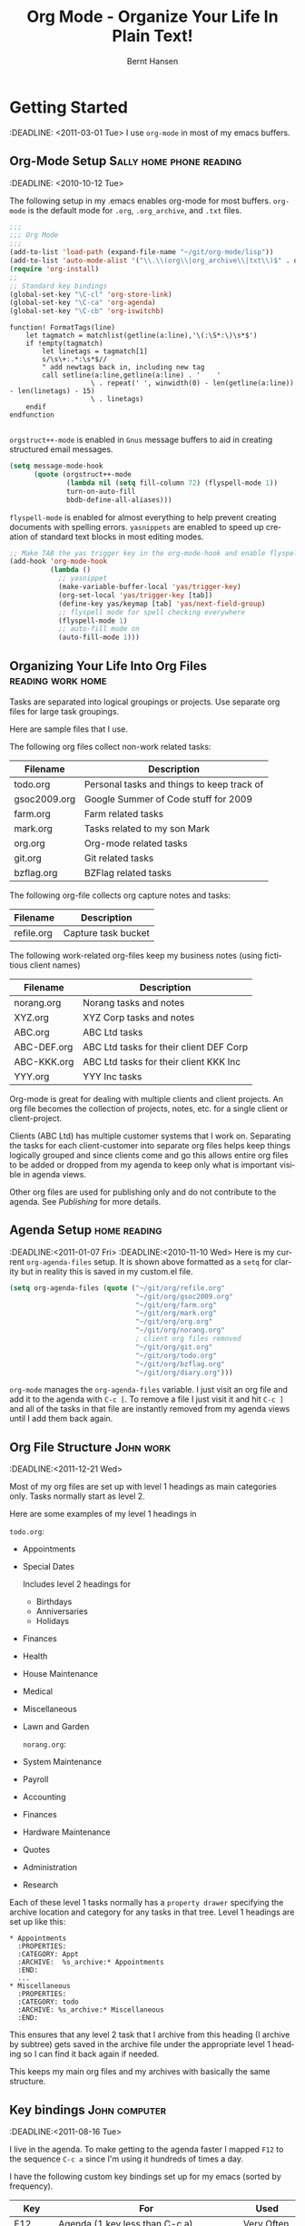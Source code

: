 * Preamble :noexport:
#+TITLE: Org Mode - Organize Your Life In Plain Text!
#+LANGUAGE:  en
#+AUTHOR: Bernt Hansen
#+WEBSITE: http://doc.norang.ca/org-mode.html
#+EMAIL: bernt@norang.ca
#+OPTIONS:   H:3 num:t   toc:2 \n:nil @:t :t |:t ^:nil -:t f:t *:t <:t
#+OPTIONS:   TeX:t LaTeX:nil skip:nil d:nil todo:t pri:nil tags:not-in-toc
#+OPTIONS:   author:t creator:nil timestamp:t email:t
#+DESCRIPTION: A description of how I currently use org-mode
#+KEYWORDS:  org-mode Emacs organization GTD getting-things-done git
#+SEQ_TODO: UNFINISHED COMPLETE
#+INFOJS_OPT: view:nil toc:t ltoc:t mouse:underline buttons:0 path:http://orgmode.org/org-info.js
#+EXPORT_SELECT_TAGS: export
#+EXPORT_EXCLUDE_TAGS: noexport
#+LINK_UP:   
#+LINK_HOME: 
* Getting Started
  :DEADLINE: <2011-03-01 Tue>
  I use =org-mode= in most of my emacs buffers.
** Org-Mode Setup :Sally:home:phone:reading:
   :DEADLINE: <2010-10-12 Tue>
   :PROPERTIES:
   :CUSTOM_ID: Setup
   :END:
   The following setup in my .emacs enables org-mode for most buffers.
   =org-mode= is the default mode for =.org=, =.org_archive=, and =.txt=
   files.  
#+begin_src emacs-lisp :tangle yes
  ;;;
  ;;; Org Mode
  ;;;
  (add-to-list 'load-path (expand-file-name "~/git/org-mode/lisp"))
  (add-to-list 'auto-mode-alist '("\\.\\(org\\|org_archive\\|txt\\)$" . org-mode))
  (require 'org-install)
  ;;
  ;; Standard key bindings
  (global-set-key "\C-cl" 'org-store-link)
  (global-set-key "\C-ca" 'org-agenda)
  (global-set-key "\C-cb" 'org-iswitchb)
#+end_src

#+begin_src vimscript
function! FormatTags(line)
    let tagmatch = matchlist(getline(a:line),'\(:\S*:\)\s*$')
    if !empty(tagmatch)
        let linetags = tagmatch[1]
        s/\s\+:.*:\s*$//
        " add newtags back in, including new tag
        call setline(a:line,getline(a:line) . '    ' 
                    \ . repeat(' ', winwidth(0) - len(getline(a:line)) - len(linetags) - 15) 
                    \ . linetags)
    endif
endfunction

#+end_src

=orgstruct++-mode= is enabled in =Gnus= message buffers to aid in
creating structured email messages.

#+begin_src emacs-lisp :tangle yes
  (setq message-mode-hook
        (quote (orgstruct++-mode
                (lambda nil (setq fill-column 72) (flyspell-mode 1))
                turn-on-auto-fill
                bbdb-define-all-aliases)))
#+end_src

=flyspell-mode= is enabled for almost everything to help prevent
creating documents with spelling errors.  =yasnippets= are enabled to
speed up creation of standard text blocks in most editing modes.

#+begin_src emacs-lisp :tangle yes
  ;; Make TAB the yas trigger key in the org-mode-hook and enable flyspell mode and autofill
  (add-hook 'org-mode-hook
            (lambda ()
              ;; yasnippet
              (make-variable-buffer-local 'yas/trigger-key)
              (org-set-local 'yas/trigger-key [tab])
              (define-key yas/keymap [tab] 'yas/next-field-group)
              ;; flyspell mode for spell checking everywhere
              (flyspell-mode 1)
              ;; auto-fill mode on
              (auto-fill-mode 1)))
#+end_src

** Organizing Your Life Into Org Files :reading:work:home:
   Tasks are separated into logical groupings or projects.  
   Use separate org files for large task groupings.

   Here are sample files that I use.

   The following org files collect non-work related tasks:

   | Filename     | Description                                |
   |--------------+--------------------------------------------|
   | todo.org     | Personal tasks and things to keep track of |
   | gsoc2009.org | Google Summer of Code stuff for 2009       |
   | farm.org     | Farm related tasks                         |
   | mark.org     | Tasks related to my son Mark               |
   | org.org      | Org-mode related tasks                     |
   | git.org      | Git related tasks                          |
   | bzflag.org   | BZFlag related tasks                       |

   The following org-file collects org capture notes and tasks:

   | Filename   | Description         |
   |------------+---------------------|
   | refile.org | Capture task bucket |

   The following work-related org-files keep my business notes (using
   fictitious client names)

   | Filename    | Description                             |
   |-------------+-----------------------------------------|
   | norang.org  | Norang tasks and notes                  |
   | XYZ.org     | XYZ Corp tasks and notes                |
   | ABC.org     | ABC Ltd tasks                           |
   | ABC-DEF.org | ABC Ltd tasks for their client DEF Corp |
   | ABC-KKK.org | ABC Ltd tasks for their client KKK Inc  |
   | YYY.org     | YYY Inc tasks                           |

   Org-mode is great for dealing with multiple clients and client
   projects.  An org file becomes the collection of projects, notes,
   etc. for a single client or client-project.

   Clients (ABC Ltd) has multiple customer systems that I work on.
   Separating the tasks for each client-customer into separate org files
   helps keep things logically grouped and since clients come and go this
   allows entire org files to be added or dropped from my agenda to keep
   only what is important visible in agenda views.

   Other org files are used for publishing only and do not contribute to the agenda.
   See [[Publishing]] for more details.

** Agenda Setup :home:reading:
   :DEADLINE:<2011-01-07 Fri>
   :DEADLINE:<2010-11-10 Wed>
   Here is my current =org-agenda-files= setup.  It is shown above
   formatted as a =setq= for clarity but in reality this is saved in my
   custom.el file.
#+begin_src emacs-lisp :tangle yes
  (setq org-agenda-files (quote ("~/git/org/refile.org"
                                 "~/git/org/gsoc2009.org"
                                 "~/git/org/farm.org"
                                 "~/git/org/mark.org"
                                 "~/git/org/org.org"
                                 "~/git/org/norang.org"
                                 ; client org files removed
                                 "~/git/org/git.org"
                                 "~/git/org/todo.org"
                                 "~/git/org/bzflag.org"
                                 "~/git/org/diary.org")))
#+end_src

   =org-mode= manages the =org-agenda-files= variable.  I just visit an
   org file and add it to the agenda with =C-c [=.  To remove a file I
   just visit it and hit =C-c ]= and all of the tasks in that file are
   instantly removed from my agenda views until I add them back again.
** Org File Structure :John:work:
   :DEADLINE:<2011-12-21 Wed>
   :PROPERTIES:
   :CUSTOM_ID: OrgFileStructure
   :END:
   Most of my org files are set up with level 1 headings as main
   categories only.  Tasks normally start as level 2.

   Here are some examples of my level 1 headings in

   =todo.org=:

   - Appointments
   - Special Dates

     Includes level 2 headings for

     - Birthdays
     - Anniversaries
     - Holidays

   - Finances
   - Health
   - House Maintenance
   - Medical
   - Miscellaneous
   - Lawn and Garden

     =norang.org=:

   - System Maintenance
   - Payroll
   - Accounting
   - Finances
   - Hardware Maintenance
   - Quotes
   - Administration
   - Research

   Each of these level 1 tasks normally has a =property drawer=
   specifying the archive location and category for any tasks in that
   tree.  Level 1 headings are set up like this:

   : * Appointments
   :   :PROPERTIES:
   :   :CATEGORY: Appt
   :   :ARCHIVE:  %s_archive:* Appointments
   :   :END:      
   :   ...
   : * Miscellaneous
   :   :PROPERTIES:
   :   :CATEGORY: todo
   :   :ARCHIVE: %s_archive:* Miscellaneous
   :   :END:

   This ensures that any level 2 task that I archive from this heading
   (I archive by subtree) gets saved in the archive file under the
   appropriate level 1 heading so I can find it back again if needed.

   This keeps my main org files and my archives with basically the
   same structure.

** Key bindings :John:computer:
   :DEADLINE:<2011-08-16 Tue>
   :PROPERTIES:
   :CUSTOM_ID: KeyBindings
   :END:
   I live in the agenda.  To make getting to the agenda faster I mapped
   =F12= to the sequence =C-c a= since I'm using it hundreds of times a
   day.

   I have the following custom key bindings set up for my emacs (sorted by frequency).

   | Key     | For                                             | Used       |
   |---------+-------------------------------------------------+------------|
   | F12     | Agenda (1 key less than C-c a)                  | Very Often |
   | C-c b   | Switch to org file                              | Very Often |
   | C-F11   | Clock in a task (show menu with prefix)         | Very Often |
   | f9 g    | Gnus - I live in gnus                           | Often      |
   | C-M-r   | Capture a task                                  | Often      |
   | F11     | Goto currently clocked item                     | Often      |
   | f5      | Show todo items for this subtree                | Often      |
   | S-f5    | Widen                                           | Often      |
   | f9 b    | Quick access to bbdb data                       | Often      |
   | f9 c    | Calendar access                                 | Often      |
   | f9 r    | Boxquote selected region                        | Often      |
   | C-S-f12 | Save buffers and publish current project        | Often      |
   | C-c l   | Store a link for retrieval with C-c C-l         | Often      |
   | f8      | Go to next org file in org-agenda-files         | Sometimes  |
   | f9 t    | Insert inactive timestamp                       | Sometimes  |
   | f9 v    | Toggle visible mode (for showing/editing links) | Sometimes  |
   | C-f9    | Previous buffer                                 | Sometimes  |
   | C-f10   | Next buffer                                     | Sometimes  |
   | C-x n r | Narrow to region                                | Sometimes  |
   | f9 f    | Boxquote insert a file                          | Sometimes  |
   | f9 i    | Org-mode Info manual                            | Sometimes  |
   | f9 I    | Punch Clock In  (start clocking)                | Sometimes  |
   | f9 O    | Punch Clock Out (stop clocking)                 | Sometimes  |
   | f9 s    | Switch to scratch buffer                        | Sometimes  |
   | M-f9    | Remove unmodified buffer and frame              | Sometimes  |
   | f9 h    | Hide other tasks                                | Rare       |
   | f7      | Toggle line truncation/wrap                     | Rare       |
   | f9 u    | Untabify region                                 | Rare       |
   | C-c a   | Enter Agenda (minimal emacs testing)            | Rare       |
   | M-f11   | Resolve open clocks                             | Rare       |

   Here is the keybinding setup in lisp:
#+begin_src emacs-lisp :tangle yes
  ;; Custom Key Bindings
  (global-set-key (kbd "<f12>") 'org-agenda)
  (global-set-key (kbd "<f5>") 'bh/org-todo)
  (global-set-key (kbd "<S-f5>") 'bh/widen)
  (global-set-key (kbd "<f7>") 'set-truncate-lines)
  (global-set-key (kbd "<f8>") 'org-cycle-agenda-files)
  (global-set-key (kbd "<f9> b") 'bbdb)
  (global-set-key (kbd "<f9> c") 'calendar)
  (global-set-key (kbd "<f9> f") 'boxquote-insert-file)
  (global-set-key (kbd "<f9> g") 'gnus)
  (global-set-key (kbd "<f9> h") 'bh/hide-other)

  (defun bh/hide-other ()
    (interactive)
    (save-excursion
      (org-back-to-heading)
      (org-shifttab)
      (org-reveal)
      (org-cycle)))

  (global-set-key (kbd "<f9> i") 'bh/org-info)

  (defun bh/org-info ()
    (interactive)
    (info "~/git/org-mode/doc/org.info"))

  (global-set-key (kbd "<f9> I") 'bh/clock-in)
  (global-set-key (kbd "<f9> O") 'bh/clock-out)
  (global-set-key (kbd "<f9> r") 'boxquote-region)
  (global-set-key (kbd "<f9> s") 'bh/go-to-scratch)

  (defun bh/go-to-scratch ()
    (interactive)
    (switch-to-buffer "*scratch*")
    (delete-other-windows))

  (global-set-key (kbd "<f9> t") 'bh/insert-inactive-timestamp)
  (global-set-key (kbd "<f9> u") 'bh/untabify)

  (defun bh/untabify ()
    (interactive)
    (untabify (point-min) (point-max)))

  (global-set-key (kbd "<f9> v") 'visible-mode)
  (global-set-key (kbd "<f9> SPC") 'bh/clock-in-last-task)
  (global-set-key (kbd "C-<f9>") 'previous-buffer)
  (global-set-key (kbd "C-x n r") 'narrow-to-region)
  (global-set-key (kbd "C-<f10>") 'next-buffer)
  (global-set-key (kbd "<f11>") 'org-clock-goto)
  (global-set-key (kbd "C-<f11>") 'org-clock-in)
  (global-set-key (kbd "C-s-<f12>") 'bh/save-then-publish)
  (global-set-key (kbd "M-<f11>") 'org-resolve-clocks)
  (global-set-key (kbd "C-M-r") 'org-capture)
  (global-set-key (kbd "M-<f9>") (lambda ()
                                   (interactive)
                                   (unless (buffer-modified-p)
                                     (kill-buffer (current-buffer)))
                                   (delete-frame)))
#+end_src

   The main reason I have special key bindings (like =F11=, and =F12=) is
   so that the keys work in any mode.  If I'm in the Gnus summary buffer
   then =C-u C-c C-x C-i= doesn't work, but the =C-F11= key combination
   does and this saves me time since I don't have to visit an org-mode
   buffer first just to clock in a recent task.

* Refiling Tasks :computer:home:
  :PROPERTIES:
  :CUSTOM_ID: Refiling
  :END:
  Refiling tasks is easy.  After collecting a bunch of new tasks in my
  refile.org file using capture mode I need to move these to the
  correct org file and topic.  All of my active org-files are in my
  =org-agenda-files= variable and contribute to the agenda.

  I collect capture tasks in refile.org for up to a week.  I do my
  weekly review every Monday and one of the tasks for that is to
  refile all capture tasks.  Often I end up refiling tasks the same
  day I create them because they show up in my daily clock report
  summary and are obviously in the wrong place.
** Refile Setup :computer:home:office:
   :DEADLINE:<2011-06-16 Thu>
   :PROPERTIES:
   :END:
   To refile tasks in org you need to tell it where you want to refile things.

   In my setup I let any file in =org-agenda-files= and the current file
   contribute to the list of valid refile targets.  I don't refile to
   tasks more then 5 levels deep just to limit the number of displayed
   targets.  I also use ido mode to help find targets quickly.

#+begin_src emacs-lisp :tangle yes
  ; Use IDO for target completion
  (setq org-completion-use-ido t)

  ; Targets include this file and any file contributing to the agenda - up to 5 levels deep
  (setq org-refile-targets (quote ((org-agenda-files :maxlevel . 5) (nil :maxlevel . 5))))

  ; Targets start with the file name - allows creating level 1 tasks
  (setq org-refile-use-outline-path (quote file))

  ; Targets complete in steps so we start with filename, TAB shows the next level of targets etc
  (setq org-outline-path-complete-in-steps t)

  ; Allow refile to create parent tasks with confirmation
  (setq org-refile-allow-creating-parent-nodes (quote confirm))

  ; Use IDO only for buffers
  ; set ido-mode to buffer and ido-everywhere to t via the customize interface
  ; '(ido-mode (quote both) nil (ido))
  ; '(ido-everywhere t)
#+end_src

   Here is my refile configuration:
#+begin_src emacs-lisp :tangle yes
  ; Use IDO for target completion
  (setq org-completion-use-ido t)

  ; Targets include this file and any file contributing to the agenda - up to 5 levels deep
  (setq org-refile-targets (quote ((org-agenda-files :maxlevel . 5) (nil :maxlevel . 5))))

  ; Targets start with the file name - allows creating level 1 tasks
  (setq org-refile-use-outline-path (quote file))

  ; Targets complete in steps so we start with filename, TAB shows the next level of targets etc
  (setq org-outline-path-complete-in-steps t)

  ; Allow refile to create parent tasks with confirmation
  (setq org-refile-allow-creating-parent-nodes (quote confirm))

  ; Use IDO only for buffers
  ; set ido-mode to buffer and ido-everywhere to t via the customize interface
  ; '(ido-mode (quote both) nil (ido))
  ; '(ido-everywhere t)
#+end_src
   To refile a task to my =norang.org= file under =System Maintenance= I
   just put the cursor on the task and hit =C-c C-w= and enter =nor TAB
   sys TAB RET= and it's done.  I always know what file it's going into
   but if I don't remember the exact task name I can just hit TAB twice
   and all refile targets that match show up in a list.  Just scroll
   through the list and pick the right refile target.  This works great!
*** This is a test of org.vim 
    :DEADLINE:<2011-03-08 Tue>
    And text underneath this head.
    aldkfj adlfkad
    fjad;flka df
    ;ajdf; lkadjsf 
    ad;sjfa; dslkfj ads
    f;jad ;flkja dsf
    a;dsjfa;dlkfja ;dsfk
    ad;jfa; dslkfja dsf
    this si a dkfj adlsf 
    ajdfa ldf
    adjfad kfj;aldkfj aldkf 
    adsjfa;dkfja dfkjjj
** Refiling Tasks :George:
   :DEADLINE:<2011-02-04 Fri>
   To find tasks to refile I run my agenda view (=F12 r= = =C-c a r=)
   which shows tasks with the =REFILE= tag.  This view shows all tasks
   (even ones marked in a =done= state).

   My single capture target file has this tag in the FILETAGS header so
   every task in the file can be found using this view.

   I visit each file with =REFILE= tasks to refile.  If there are a few
   tasks going to the same place (3 or less) I refile the first one, then
   move to the second one and use =C-c C-w up-arrow RET= to refile to the
   same location again.  If more than 3 tasks are going to the same place
   I try to do those last - since refiling everything else away helps to
   group those together.  Then I mark those tasks in =m= and bulk refile
   them to the same target with =B r= in the agenda view.

   Refiling all of my tasks tends to take less than a minute so I may do
   this a couple of times a day.
** Refiling Notes
   :DEADLINE:<2011-06-02 Thu>
   I keep a =* Notes= headline in most of my org-mode files.  Notes have
   a =NOTE= tag which is created by the capture template for notes.  This
   allows finding notes across multiple files easily using the agenda
   search functions.

   Notes created by capture tasks go first to =refile.org= and are later
   refiled to the appropriate project file.  Some notes that are project
   related get filed to the appropriate project instead of under the
   catchall =* NOTES= task.  Generally these types of notes are specific
   to the project and not generally useful -- so removing them from the
   notes list when the project is archived makes sense.
** Refiling Phone Calls :John:home:phone:
   :DEADLINE:<2011-07-07 Thu>
   Phone calls are handled using a few custom functions and a special key
   binding.  I time my calls using the capture mode template settings to
   clock in and out the capture task while the phone call is in progress.

   Phone call tasks collect in =refile.org= and are later refiled to the
   appropriate location.  Some phone calls are billable and we want these
   tracked in the appropriate category.
* Custom agenda views :phone:
  :PROPERTIES:
  :END:
  I have 10 custom agenda views defined.  Most of my old custom agenda
  views were rendered obsolete when filtering functionality was added to
  the agenda in newer versions of =org-mode=.

  Custom agenda views are used for:

  1. Finding tasks waiting on something
  2. Finding tasks to be refiled
  3. Finding notes
  4. Finding =NEXT= tasks to work on
  5. Reviewing projects
  6. Reviewing other non-project tasks
  7. Findings tasks to be archived
  8. Viewing habits
  9. Finding stuck projects
  10. Setting the default clocking task for punching in

** Setup
   :DEADLINE:<2011-03-08 Tue>
#+begin_src emacs-lisp :tangle yes
  (setq org-agenda-custom-commands
        (quote (("w" "Tasks waiting on something" tags "WAITING/!"
                 ((org-use-tag-inheritance nil)
                  (org-agenda-todo-ignore-scheduled nil)
                  (org-agenda-todo-ignore-deadlines nil)
                  (org-agenda-todo-ignore-with-date nil)
                  (org-agenda-overriding-header "Waiting Tasks")))
                ("r" "Refile New Notes and Tasks" tags "LEVEL=1+REFILE"
                 ((org-agenda-todo-ignore-with-date nil)
                  (org-agenda-todo-ignore-deadlines nil)
                  (org-agenda-todo-ignore-scheduled nil)
                  (org-agenda-overriding-header "Tasks to Refile")))
                ("N" "Notes" tags "NOTE"
                 ((org-agenda-overriding-header "Notes")))
                ("n" "Next" tags-todo "-WAITING-CANCELLED/!NEXT"
                 ((org-agenda-overriding-header "Next Tasks")))
                ("p" "Projects" tags-todo "LEVEL=2-REFILE|LEVEL=1+REFILE/!-DONE-CANCELLED"
                 ((org-agenda-skip-function 'bh/skip-non-projects)
                  (org-agenda-overriding-header "Projects")))
                ("o" "Other (Non-Project) tasks" tags-todo "LEVEL=2-REFILE|LEVEL=1+REFILE/!-DONE-CANCELLED"
                 ((org-agenda-skip-function 'bh/skip-projects)
                  (org-agenda-overriding-header "Other Non-Project Tasks")))
                ("A" "Tasks to be Archived" tags "LEVEL=2-REFILE/DONE|CANCELLED"
                 ((org-agenda-overriding-header "Tasks to Archive")))
                ("h" "Habits" tags "STYLE=\"habit\""
                 ((org-agenda-todo-ignore-with-date nil)
                  (org-agenda-todo-ignore-scheduled nil)
                  (org-agenda-todo-ignore-deadlines nil)
                  (org-agenda-overriding-header "Habits")))
                ("#" "Stuck Projects" tags-todo "LEVEL=2-REFILE|LEVEL=1+REFILE/!-DONE-CANCELLED"
                 ((org-agenda-skip-function 'bh/skip-non-stuck-projects)
                  (org-agenda-overriding-header "Stuck Projects")))
                ("c" "Select default clocking task" tags "LEVEL=2-REFILE"
                 ((org-agenda-skip-function
                   '(org-agenda-skip-subtree-if 'notregexp "^\\*\\* Organization"))
                  (org-agenda-overriding-header "Set default clocking task with C-u C-u I"))))))
#+end_src

   My day goes generally like this:

   - Punch in (start the clock)
   - Look at my agenda =F12 a=
     - make a note of anything important to deal with today
       this is another line in list
     - this skja sdlfkja fkajdf
       ajdfa;dfja
       dfja;dfkajdfa
       dfjadf;adf
       asdf
   - Read email and news
     - create notes, and tasks for things that need responses with org-capture
   - Check refile tasks and respond to emails
   - Look at my agenda and knock off tasks scheduled for today
     - Clock it in (=I= in the agenda or on the beginning of a task headline 
       - this changes =TODO= state tasks to =NEXT= when there are no unfinished subtasks
     - Work on it until it is =DONE= or it gets interrupted
   - work on tasks
   - Punch out and go for lunch
   - Punch in and continue work for the afternoon
   - work on tasks
   - Check today's time log report and refile tasks with clocked time
     - =F12 a R= - any tasks in =refile.org= should be moved to the appropriate file
     - =F12 r= to get to refile tasks
     - Tag files to be filed with =m= collecting all tasks for the same target
     - Bulk refile the tasks to the target location with =B r=
     - repeat until the agenda timeclock report has all of the time in project files
   - Punch out (stop the clock)

** What do I work on next?  :George:computer:phone:reading:
   :DEADLINE:<2011-07-16 Sat>
   Use the agenda view for =NEXT= tasks to find stuff in progress and
   things to clock.

   When I look for a new task to work on I generally hit =F12 a= to get
   today's agenda and follow this order:

   - Pick something off today's agenda
     - deadline for today (do this first - it's not late yet)
     - deadline in the past (it's already late)
     - deadline that is coming up soon
     - a scheduled task for today (or in the past)
   - pick a NEXT task
   - If you run out of items to work on look for NEXT task in the current context
     F12 n / RET

*** Why keep it all on the =NEXT= list?  :computer:home:phone:
    :DEADLINE:<2011-05-16 Mon>
    I've moved to a more GTD way of doing things.  I don't have a
    =STARTED= list or todo keyword anymore.  Now I just use a =NEXT= list.
    If I clock a TODO keyword it changes to =NEXT= if that is appropriate
    automagically on clock in.  A =NEXT= task is something that is
    available to work on /now/, it was either clocked already or is the
    next logical step in some project.

    I used to have a special keyword =ONGOING= for things that I do a lot
    and want to clock but never really start/end.  I had a special agenda
    view for =ONGOING= tasks that I would pull up to easily find the thing
    I want to clock.

    Since then I've moved away from using the =ONGOING= todo keyword.  If
    a task is clocked-in it automatically moves to the =NEXT= state from
    =TODO= state and shows up on the =NEXT= task list without having to
    think about it.  Having an agenda view that shows =NEXT= tasks makes
    it easy to pick the thing to clock - and I don't have to remember if I
    need to look in the =ONGOING= list or the =NEXT= list when looking for
    the task to clock-in.  The =NEXT= list is basically 'what is
    current' - stuff I worked on recently and need to finish and any task
    that moves a project forward.  I want to find the thing to work on as
    fast as I can and actually do work on it - not spend time hunting
    through my org files for the task that needs to be clocked-in.

    To drop a task off the =NEXT= list simply move it back to the =TODO=
    state.
** Reading email, newsgroups, and conversations on IRC :Sally:computer:home:
   :DEADLINE:<2010-10-17 Sun>
   When reading email, newsgroups, and conversations on IRC I just let
   the default task (normally =** Organization=) clock the time I spend on
   these tasks.  To read email I go to Gnus and read everything in my
   inboxes.  If there are emails that require a response I use
   org-capture to create a new task with a heading of 'Respond to <user>'
   for each one.  This automatically links to the email in the task and
   makes it easy to find later.  Some emails are quick to respond to and
   some take research and a significant amount of time to complete.  I
   clock each one in it's own task just in case I need that clocked time
   later.

   Next, I go to my newly created tasks to be refiled with =F12 r= and
   clock in an email task and deal with it.  Repeat this until all of
   the 'Respond to <user>' tasks are marked =DONE=.

   I read email and newgroups in Gnus so I don't separate clocked time
   for quickly looking at things.  If an article has a useful piece of
   information I want to remember I create a note for it with =C-M-r n=
   and enter the topic and file it.  This takes practically no time at
   all and I know the note is safely filed for later retrieval.  The time
   I spend in the capture buffer is clocked with that capture note.
** Filtering
   :DEADLINE:<2011-05-13 Fri>

   So many tasks, so little time.  I have hundreds of tasks at any given
   time (373 right now).  There is so much stuff to look at it can be
   daunting.  This is where agenda filtering saves the day.

   It's 11:53AM and I'm in work mode just before lunch.  I don't want to
   see tasks that are not work related right now.  I also don't want to
   work on a big project just before lunch... so I need to find small
   tasks that I can knock off the list.

   How do we do this?  Get a list of NEXT tasks with =F12 n= and then
   narrow it down with filtering.  To find tasks to work on I remove
   tasks I'm not supposed to be working on now with =/ RET=.  Then limit
   to tasks with estimates of 10 minutes or less with =/ + 1= and I can
   pick something that fits the minutes I have left before I take off for
   lunch.

*** Automatically removing context based tasks with / RET
    :DEADLINE:<2011-09-09 Fri>
    =/ RET= in the agenda is really useful.  This awesome feature was
    added to org-mode by John Wiegley.  It removes tasks automatically by
    filtering based on a user-provided function.

    I work from home and set up my day as follows:

    - On weekdays 8am-12am, 1pm-5pm I'm working (@office)
    - My son (Mark) is available on weekdays before school 8am-9am
      and after school to bedtime 4pm-8pm (MARK), and weekends
      10am-8pm
    - Home tasks are done outside working hours (@home)

    I have the following setup to allow =/ RET= to filter tasks based on
    what the computer determines my current context to be at the time I
    run the =/ RET= filter command.

#+begin_src emacs-lisp :tangle yes
  (defun bh/weekday-p ()
    (let ((wday (nth 6 (decode-time))))
      (and (< wday 6) (> wday 0))))

  (defun bh/working-p ()
    (let ((hour (nth 2 (decode-time))))
      (and (bh/weekday-p) (or (and (>= hour 8) (<= hour 11))
                             (and (>= hour 13) (<= hour 16))))))

  (defun bh/network-p ()
    (= 0 (call-process "/bin/ping" nil nil nil
                       "-c1" "-q" "-t1" "norang.ca")))

  (defun bh/org-auto-exclude-function (tag)
    (and (cond
         ((string= tag "@home")
          (bh/working-p))
         ((string= tag "@office")
          (not (bh/working-p)))
         ((or (string= tag "@errand") (string= tag "phone"))
          (let ((hour (nth 2 (decode-time))))
            (or (< hour 8) (> hour 21)))))
         (concat "-" tag)))

  (setq org-agenda-auto-exclude-function 'bh/org-auto-exclude-function)
#+end_src

    This lets me filter tasks with just =/ RET= on the agenda which removes tasks I'm not
    supposed to be working on now from the list of returned results.

    This helps to keep my agenda clutter-free.
* Time Clocking
  :DEADLINE:<2010-08-02 Mon>
  :SCHEDULED:<2010-10-26 Tue 10:45>
  :PROPERTIES:
  :CUSTOM_ID: Clocking
  :END:
  Okay, I admit it.  I'm a clocking fanatic.

  I clock everything (well almost everything).  Org-mode makes this
  really easy.  I'd rather clock too much stuff than not enough so I
  find it's easier to get in the habit of clocking everything.

  As an example of what I mean my clock data for April 20, 2009 shows 14
  hours 19 minutes of clocked time (which included 3 hours and 17
  minutes of painting my basement.)  My clocked day started at 6:57AM
  and ended at 23:11PM.  I have only a few holes in my clocked day
  (where I wasn't clocking anything):

  | Missing Clock Data |
  |--------------------|
  |        16:14-16:53 |
  |        16:55-17:19 |
  |        18:00-18:52 |

  This makes it possible to look back at the day and see where I'm
  spending too much time, or not enough time on specific projects.

  Without clocking data it's hard to tell what you did after the fact.

  I now use the concept of punching in and punching out at the start and
  end of my work day.  This defines a default task to clock time on
  whenever the clock would normally stop.  I found that with the default
  org-mode setup I would lose clocked minutes during the day, a minute
  here, a minute there, and that all adds up.  This is especially true
  if you write notes when moving to a DONE state - in this case the
  clock normally stops before you have composed the note.

  My clocking setup basically works like this:

  - Punch in (start the clock)
    - This identifies a task that is the default task to clock in
      whenever the clock normally stops
  - Clock in tasks normally, and let moving to a DONE state clock out
    - clocking out automatically clocks time on the default task
  - Continue clocking whatever tasks you work on
  - Punch out (stop the clock)

  I'm free to change the default task multiple times during the day.  If
  I'm working on =Project X= then I can make the top-level =Project X=
  task the default and all clocked time goes on that project until I
  either punch out or change to some other default task.

  I now have a default level 2 =** Organization= task that I use for
  every major context I clock time in.

  My org files are look like this:

  =todo.org=:
  : #+FILETAGS: HOME
  : ...

:misc:
  : ** Organization
  : ...

  =org.org=:
  : #+FILETAGS: ORG
  : ...

:tuning:
  : ** Organization
  : ...

  =norang.org=:
  : #+FILETAGS: NORANG
  : ...

:admin:
  : ** Organization
  : ...

  =someclient.org=:
  : #+FILETAGS: SOMECLIENT
  : ...

:admin:
  : ** Organization
  : ...

  If I am working on =norang.ca= tasks, then I set the norang.org =**
  Organization= task as the default clock task.  If I'm working for
  client =SOMECLIENT= then I set the =** Organization= task in
  SOMECLIENT.org as the default task etc.  This allows me to block time
  on my calendar and work on a single context for some time frame of my
  day, then totally switch to another context simply by changing my
  default clocking task.  Or course if I get interrupted in the middle
  of the day clocking in a task puts time on that task regardless of the
  context I'm supposed to be working in.

  This works really well for me.

** Clock Setup
   :DEADLINE:<2011-12-01 Thu>
   :PROPERTIES:
   :CUSTOM_ID: ClockSetup
   :END:

   To get started we need to set the default clocking task which we use
   to clock in whenever the clock would normally stop.  I use a special
   custom agenda view for this and I think of it as selecting the context
   for what I'm going to work on for the next few hours.

   =F12 c= shows me the tasks I can normally set as the default clocking
   task.  I'm free to set any task as the default but these are the ones
   I normally use.

   Keeping the clock running when moving a subtask to a =DONE= state
   means clocking continues to apply to the parent task.  I can pick the
   next task from the parent and clock that in without losing a minute or
   two while I'm deciding what to work on next.

   I keep clock times in a =:CLOCK:= drawer and state changes in a
   =:LOGBOOK:= drawer.

   I have the following org-mode settings for clocking:

#+begin_src emacs-lisp :tangle yes
  ;;
  ;; Resume clocking tasks when emacs is restarted
  (org-clock-persistence-insinuate)
  ;;
  ;; Yes it's long... but more is better ;)
  (setq org-clock-history-length 28)
  ;; Resume clocking task on clock-in if the clock is open
  (setq org-clock-in-resume t)
  ;; Change task state to NEXT when clocking in
  (setq org-clock-in-switch-to-state (quote bh/clock-in-to-next))
  ;; Separate drawers for clocking and logs
  (setq org-drawers (quote ("PROPERTIES" "LOGBOOK" "CLOCK")))
  ;; Save clock data in the CLOCK drawer and state changes and notes in the LOGBOOK drawer
  (setq org-clock-into-drawer "CLOCK")
  ;; Sometimes I change tasks I'm clocking quickly - this removes clocked tasks with 0:00 duration
  (setq org-clock-out-remove-zero-time-clocks t)
  ;; Clock out when moving task to a done state
  (setq org-clock-out-when-done t)
  ;; Save the running clock and all clock history when exiting Emacs, load it on startup
  (setq org-clock-persist (quote history))
  ;; Enable auto clock resolution for finding open clocks
  (setq org-clock-auto-clock-resolution (quote when-no-clock-is-running))
  ;; Include current clocking task in clock reports
  (setq org-clock-report-include-clocking-task t)

  (setq bh/keep-clock-running nil)

  (defun bh/clock-in ()
    (interactive)
    (setq bh/keep-clock-running t)
    (if (marker-buffer org-clock-default-task)
        (unless (org-clock-is-active)
          (bh/clock-in-default-task))
      (unless (marker-buffer org-clock-default-task)
        (org-agenda nil "c"))))

  (defun bh/clock-out ()
    (interactive)
    (setq bh/keep-clock-running nil)
    (when (org-clock-is-active)
      (org-clock-out)))

  (defun bh/clock-in-default-task ()
    (save-excursion
      (org-with-point-at org-clock-default-task
        (org-clock-in))))

  (defun bh/clock-out-maybe ()
    (when (and bh/keep-clock-running (not org-clock-clocking-in) (marker-buffer org-clock-default-task))
      (bh/clock-in-default-task)))

  (add-hook 'org-clock-out-hook 'bh/clock-out-maybe 'append)
#+end_src

   I used to clock in tasks by ID using the following function but with
   the new punch-in and punch-out I don't need these anymore.  =f9-SPC=
   calls =bh/clock-in-last-task= which switches the clock back to the
   previously clocked task.

#+begin_src emacs-lisp :tangle yes
  (require 'org-id)  
  (defun bh/clock-in-task-by-id (id)
    "Clock in a task by id"
    (save-restriction
      (widen)
      (org-with-point-at (org-id-find id 'marker)
        (org-clock-in nil))))

  (defun bh/clock-in-last-task ()
    "Clock in the interrupted task if there is one"
    (interactive)
    (let ((clock-in-to-task (if (org-clock-is-active)
                                (setq clock-in-to-task (cadr org-clock-history))
                              (setq clock-in-to-task (car org-clock-history)))))
      (org-with-point-at clock-in-to-task
        (org-clock-in nil))))
#+end_src

** Clocking in
   :DEADLINE:<2011-07-11 Mon>
   When I start or continue working on a task I clock it in with =C-c C-x
   C-i= (or just =I= in the agenda or speed key setting).  This changes
   the task state from =TODO= to =NEXT= and starts the clock for this
   task.

*** Setting a default clock task
    :DEADLINE:<2010-02-01 Mon>

    I have a default =** Organization= task in my norang.org file that I
    tend to put miscellaneous clock time on.  While reorganizing my
    org-files and doing other planning work that isn't for a specific
    project I'll clock in this task while I do things.  By clocking this
    task in with a double prefix =C-u C-u C-c C-x C-i= it starts the clock
    and makes this the default clock task.  The first punch-in of the day
    (=f9 I=) shows the context agenda view if no default task is selected,
    otherwise it just clocks in the default task.

    You can quickly clock in the default task with =C-u C-c C-x C-i d=

    I now set the default clocking task when I punch in and clocking out
    of any task will clock in this default task until I punch out using
    the clocking hooks I have set up.

    The only thing I need to remember is to set a new default clock task
    when I switch contexts (stop working for client A and start working
    for client B).
*** Using the clock history to clock in old tasks
    :DEADLINE:<2011-12-05 Mon>
    You can use the clock history to restart clocks on old tasks you've
    clocked or to jump directly to a task you have clocked previously.  I
    use this mainly to clock in whatever got interrupted by something.

    Consider the following scenario:

    - You are working on and clocking =Task A= (Organization)
    - You get interrupted and switch to =Task B= (Document my use of org-mode)
    - You complete =Task B= (Document my use of org-mode)
    - Now you want to go back to =Task A= (Organization) again to continue

    This is easy to deal with.  

    1. Clock in =Task A=, work on it
    2. Go to =Task B= (or create a new task) and clock it in
    3. When you are finished with =Task B= hit =C-u C-c C-x C-i i=

    This displays a clock history selection window like the following and
    selects the interrupted =[i]= entry.

     *Clock history selection buffer for C-u C-c C-x C-i*
#+begin_example
  Default Task
  [d] norang          Organization                          <-- Task B
  The task interrupted by starting the last one
  [i] norang          Organization                          <-- Task B
  Current Clocking Task
  [c] org             NEXT Document my use of org-mode      <-- Task A
  Recent Tasks
  [1] org             NEXT Document my use of org-mode      <-- Task A
  [2] norang          Organization                          <-- Task B
  ...
  [Z] org             DONE Fix default section links        <-- 35 clock task entries ago
#+end_example
** Clock Everything - Create New Tasks
   :DEADLINE:<2010-12-09 Thu>
   In order to clock everything you need a task for everything.  That's
   fine for planned projects but interruptions inevitably occur and you
   need some place to record whatever time you spend on that
   interruption.

   To deal with this we create a new capture task to record the thing we
   are about to do.  The workflow goes something like this:

   - You are clocking some task and an interruption occurs
   - Create a quick capture task =C-M-r=
   - Type the heading 
   - clock it in =C-c C-x C-i=
   - file it =C-c C-c=
   - switch the clock back to it =F9 SPC=
   - Go do it
   - mark it =DONE= which stops the clock (or switches to the context
     default clocking task you punched in earlier)
   - clock something else in
   - refile the newly created and clocked task later

   This means you can ignore the details like where this task really
   belongs in your org file layout and just get on with completing the
   thing.  Refiling a bunch of tasks later in a group when it is
   convenient to refile the tasks saves time in the long run.
** Finding tasks to clock in :Sally:home:noexport:phone:
   :DEADLINE:<2011-12-04 Sun>
   To find a task to work on I use one of the following options
   (generally listed most frequently used first)

   - Use the clock history C-u C-c C-x C-i
     Go back to something I was clocking that is not finished
   - Pick something off today's agenda
     =SCHEDULED= or =DEADLINE= items that need to be done soon
   - Pick something off the =NEXT= tasks agenda view
     Work on some unfinished task to move to completion
   - Pick something off the other (non-project) task list 
   - Use an agenda view with filtering to pick something to work on

** Editing clock entries
   :DEADLINE:<2010-05-19 Wed>
   Sometimes it is necessary to edit clock entries so they reflect
   reality.  I find I do this for maybe 2-3 entries in a week.

   Occassionally I cannot clock in a task on time because I'm away from
   my computer.  In this case the previous clocked task is still running
   and counts time for both tasks which is wrong.

   I make a note of the time and then when I get back to my computer I
   clock in the right task and edit the start and end times to correct
   the clock history.

   To visit the clock line for an entry quickly use the agenda log mode.
   =F12 a l= shows all clock lines for today.  I use this to navigate to
   the appropriate clock lines quickly.  F11 goes to the current clocked
   task but the agenda log mode is better for finding and visiting older
   clock entries.

   Use =F12 a l= to open the agenda in log mode and show only logged
   clock times.  Move the cursor down to the clock line you need to edit
   and hit =TAB= and you're there.

   To edit a clock entry just put the cursor on the part of the date you
   want to edit (use the keyboard not the mouse - since the clicking on
   the timestamp with the mouse goes back to the agenda for that day) and
   hit the =S-<up arrow>= or =S-<down arrow>= keys to change the time.

   The following setting makes time editing round to 15 minute
   increments:

#+begin_src emacs-lisp :tangle yes
  (setq org-time-stamp-rounding-minutes (quote (1 15)))
#+end_src

   Editing the time with the shift arrow combination also updates the
   total for the clock line which is a nice convenience.

   I always check that I haven't created task overlaps when fixing time
   clock entries by viewing them with log mode on in the agenda.

   I want my clock entries to be as accurate as possible but editing to
   the exact minute (instead of rounding to 15 minutes) takes more time
   and isn't worth the hassle.  Rounding to 15 minutes gets me close to
   the time I want quickly and if extra refining is needed I can edit the
   timestamp directly and update the total with C-c C-y.
* Time reporting and tracking
  :<2010-11-09 Tue 13:00>
** Billing clients based on clocked time
   :DEADLINE:<2010-06-28 Mon>
   At the beginning of the month I invoice my clients for work done last
   month.  This is where I review my clocking data for correctness before
   billing for the clocked time.

   Billing for clocked time basically boils down to the following steps:

   1. Verify that the clock data is complete and correct
   2. Use clock reports to summarize time spent
   3. Create an invoice based on the clock data
      I currently create invoices in an external software package
      based on the org-mode clock data.
   4. Archive complete tasks so they are out of the way.

      See [[*Archiving]] for more details.
*** Verify that the clock data is complete and correct
    :DEADLINE:<2010-08-21 Sat>
    Since I change tasks often (sometimes more than once in a minute) I
    use the following setting to remove clock entries with a zero
    duration.
#+begin_src emacs-lisp :tangle yes
  ;; Sometimes I change tasks I'm clocking quickly - this removes clocked tasks with 0:00 duration
  (setq org-clock-out-remove-zero-time-clocks t)
#+end_src

    This setting just keeps my clocked log entries clean - only keeping
    clock entries that contribute to the clock report.

    Before invoicing for clocked time it is important to make sure your
    clocked time data is correct.  If you have a clocked time with an
    entry that is not closed (ie. it has no end time) then that is a hole
    in your clocked day and it gets counted as zero (0) for time spent on
    the task when generating clock reports.  Counting it as zero is almost
    certainly wrong.

    To check for unclosed clock times I use the agenda-view log-mode (=l=
    in the agenda) with the following setup which shows clocked times only
    by default.  (To see all task state changes you can issue a prefix to
    this command (=C-u l= in the agenda)).

    To check the last month's clock data I use =F12 a v m b l= which shows
    a full month in the agenda, moves to the previous month, and shows the
    clocked times only.

    The clocked-time only display in the agenda makes it easy to quickly
    scan down the list to see if an entry is missing an end time.  If an
    entry is not closed you can manually fix the clock entry based on
    other clock info around that time.

    Use the following setup to get log mode in the agenda to only show
    clocked times:
#+begin_src emacs-lisp :tangle yes
  ;; Agenda log mode items to display (clock time only by default)
  (setq org-agenda-log-mode-items (quote (clock)))
#+end_src
*** Using clock reports to summarize time spent
    :DEADLINE:<2010-11-10 Wed>
    Billable time for clients are kept in separate org files.

    To get a report of time spent on tasks for =XYZ.org= you simply visit
    the =XYZ.org= file and run an agenda clock report for the last month
    with =F12 < a v m b R=.  This limits the agenda to this one file,
    shows the agenda for a full month, moves to last month, and generates
    a clock report.  Just scroll down to the end of the agenda to see the
    report.

    I export the agenda to a text file with =C-x C-w XYZ.txt= so I can cut
    and paste the report and save it as supporting information with the
    invoice.

    My agenda org clock report settings show 2 levels of detail and do not
    show links so that they are easier to cut and paste into other
    applications.
#+begin_src emacs-lisp :tangle yes
  ;; Agenda clock report parameters (no links, 2 levels deep)
  (setq org-agenda-clockreport-parameter-plist (quote (:link nil :maxlevel 2)))
#+end_src

    I used to have a monthly clock report dynamic block in each project
    org file and manually updated them at the end of my billing cycle.  I
    used this as the basis for billing my clients for time spent on their
    projects.  I found updating the dynamic blocks fairly tedious when you
    have more than a couple of files for the month.

    I have since moved to using agenda clock reports shortly after that
    feature was added.  I find this much more convenient.  The data isn't
    normally for consumption by anyone else so the format of the agenda
    clock report format is great for my use-case.
** Task Estimates and column view
   :DEADLINE:<2011-01-28 Fri>
   :PROPERTIES:
   :CUSTOM_ID: TaskEstimates
   :END:
   Estimating how long tasks take to complete is a difficult skill to
   master.  Org-mode makes it easy to practice creating estimates for
   tasks and then clock the actual time it takes to complete.

   By repeatedly estimating tasks and reviewing how your estimate relates
   to the actual time clocked you can tune your estimating skills.
*** Creating a task estimate with column mode
    :DEADLINE:<2011-06-02 Thu>
    I use =properties= and =column view= to do project estimates.

    I set up column view globally with the following headlines
#+begin_src emacs-lisp :tangle yes
  ; Set default column view headings: Task Effort Clock_Summary
  (setq org-columns-default-format "%80ITEM(Task) %10Effort(Effort){:} %10CLOCKSUM")
#+end_src

    This makes column view show estimated task effort and clocked times
    side-by-side which is great for reviewing your project estimates.

    A property called =Effort= records the estimated amount of time a
    given task will take to complete.  The estimate times I use are one
    of:

    - 10 minutes
    - 30 minutes
    - 1 hour
    - 2 hours
    - 3 hours
    - 4 hours
    - 5 hours
    - 6 hours
    - 7 hours
    - 8 hours

    These are stored for easy use in =column mode= in the global property
    =Effort_ALL=.
#+begin_src emacs-lisp :tangle yes
  ; global Effort estimate values
  (setq org-global-properties (quote (("Effort_ALL" . "0:10 0:30 1:00 2:00 3:00 4:00 5:00 6:00 7:00 8:00"))))
#+end_src

    To create an estimate for a task or subtree start column mode with
    =C-c C-x C-c= and collapse the tree with =c=.  This shows a table
    overlayed on top of the headlines with the task name, effort estimate,
    and clocked time in columns.

    With the cursor in the =Effort= column for a task you can easily set
    the estimated effort value with the quick keys =1= through =9=.

    After setting the effort values exit =column mode= with =q=.

*** Saving your estimate
    :DEADLINE:<2010-10-13 Wed>
    :PROPERTIES:
    :CUSTOM_ID: SavingEstimate
    :END:
    For fixed price jobs where you provide your estimate to a client, then
    work to complete the project it is useful to save the original
    estimate that is provided to the client.

    Save your original estimate by creating a dynamic clock report table
    at the top of your estimated project subtree.  Entering =C-c C-x i
    RET= inserts a clock table report with your estimated values and any
    clocked time to date.

#+begin_src org
  Original Estimate
  #+BEGIN: columnview :hlines 1 :id local
  | Task                        | Estimated Effort | CLOCKSUM |
  |-----------------------------+------------------+----------|
  | ** TODO Project to estimate |             5:40 |          |
  | *** TODO Step 1             |             0:10 |          |
  | *** TODO Step 2             |             0:10 |          |
  | *** TODO Step 3             |             5:10 |          |
  | **** TODO Step 3.1          |             2:00 |          |
  | **** TODO Step 3.2          |             3:00 |          |
  | **** TODO Step 3.3          |             0:10 |          |
  | *** TODO Step 4             |             0:10 |          |
  #+END:
#+end_src

I normally delete the =#+BEGIN:= and =#+END:= lines from the original
table after providing the estimate to the client to ensure I don't
accidentally update the table by hitting =C-c C-c= on the =#+BEGIN:=
line.

Saving the original estimate data makes it possible to refine the
project tasks into subtasks as you work on the project without losing
the original estimate data.

*** Reviewing your estimate
    :DEADLINE:<2011-11-12 Sat>
    =Column view= is great for reviewing your estimate.  This shows your
    estimated time value and the total clock time for the project
    side-by-side.

    Creating a dynamic clock table with =C-c C-x i RET= is a great way to
    save this project review if you need to make it available to other
    applications.

    =C-c C-x C-d= also provides a quick summary of clocked time for the
    current org file.
* Tags
  :DEADLINE:<2011-09-16 Fri>
  Tasks can have any number of arbitrary tags.  Tags are used for:

  - filtering todo lists and agenda views
  - providing context for tasks
  - tagging notes
  - tagging phone calls
  - tagging tasks to be refiled
  - tagging tasks in a WAITING state because a parent task is WAITING
  - tagging cancelled tasks because a parent task is CANCELLED
  - preventing export of some subtrees when publishing

  I use tags mostly for filtering in the agenda.  This means you can
  find tasks with a specific tag easily across your large number of
  org-mode files.

  Some tags are mutually exclusive.  These are defined in a group so
  that only one of the tags can be applied to a task at a time
  (disregarding tag inheritance).  I use these types for tags for
  applying context to a task.  (Work tasks have an =@office= tag, and
  are done at the office, Farm tasks have an =@farm= tag and are done at
  the farm -- I can't change the oil on the tractor if I'm not at the
  farm... so I hide these and other tasks by filtering my agenda view to
  only =@office= tasks when I'm at the office.)

  Tasks are grouped together in org-files and a =#+FILETAGS:= entry
  applies a tag to all tasks in the file.  I use this to apply a tag to
  all tasks in the file.  My norang.org file creates a NORANG file tag
  so I can filter tasks in the agenda in the norang.org file easily.

** Tags
   :DEADLINE:<2011-08-26 Fri>
   Here are my tag definitions with associated keys for filtering in the
   agenda views.

   The startgroup - endgroup (=@XXX=) tags are mutually exclusive -
   selecting one removes a similar tag already on the task.  These are
   the context tags - you can't be in two places at once so if a task is
   marked with @farm and you add @office then the @farm tag is removed
   automagically.

   The other tags =QUOTE= .. =CANCELLED= are not mutually exclusive and
   multiple tags can appear on a single task.  Some of those tags are
   created by todo state change triggers.  The shortcut key is used to
   add or remove the tag using =C-c C-q= or to apply the task for
   filtering on the agenda.

   I have both =FARM= and =@farm= tags.  =FARM= is set by a =FILETAGS=
   entry and just gives me a way to filter anything farm related.  The
   =@farm= tag signifies that the task as to be done /at the farm/.  If I
   have to call someone about something that would have a =FARM= tag but
   I can do that at home on my lunch break.  I don't physically have to
   be at the farm to make the call.

#+begin_src emacs-lisp :tangle yes
  ; Tags with fast selection keys
  (setq org-tag-alist (quote ((:startgroup)
                              ("@errand" . ?e)
                              ("@office" . ?o)
                              ("@home" . ?h)
                              ("@farm" . ?f)
                              (:endgroup)
                              ("PHONE" . ?P)
                              ("QUOTE" . ?q)
                              ("WAITING" . ?w)
                              ("FARM" . ?F)
                              ("HOME" . ?H)
                              ("ORG" . ?O)
                              ("NORANG" . ?N)
                              ("crypt" . ?c)
                              ("MARK" . ?M)
                              ("NOTE" . ?n)
                              ("CANCELLED" . ?C))))

  ; Allow setting single tags without the menu
  (setq org-fast-tag-selection-single-key (quote expert))

  ; For tag searches ignore tasks with scheduled and deadline dates
  (setq org-agenda-tags-todo-honor-ignore-options t)
#+end_src

** Filetags
   :DEADLINE:<2011-08-05 Fri>
   Filetags are a convenient way to apply one or more tags to all of the
   headings in a file.

   Filetags look like this:

#+begin_src org
  #+FILETAGS: NORANG @office
#+end_src

I have the following =#+FILETAGS:= entries in my org-mode files:

*** Non-work related org-mode files
    :DEADLINE:<2010-07-21 Wed>
    | File         | Tags         |
    |--------------+--------------|
    | todo.org     | HOME         |
    | gsoc2009.org | GSOC HOME    |
    | bzflag.org   | BZFLAG @home |
    | git.org      | GIT          |
    | org.org      | ORG          |
    | mark.org     | MARK         |
    | farm.org     | FARM         |

*** Work related org-mode files
    :DEADLINE:<2010-12-20 Mon>
    | File        | Tags            |
    |-------------+-----------------|
    | norang.org  | NORANG @office  |
    | ABC.org     | ABC @office     |
    | XYZ.org     | XYZ @office     |
    | ABC-DEF.org | ABC DEF @office |
    | ABC-KKK.org | ABC KKK @office |
    | YYY.org     | YYY @office     |

*** Refile tasks
    :DEADLINE:<2010-01-27 Wed>
    | File       | Tags         |
    |------------+--------------|
    | refile.org | REFILE       |
    |------------+--------------|

** Trigger Tags
   :DEADLINE:<2010-04-19 Mon>
   The following tags are automatically added or removed by todo state
   triggers described previously in [[*ToDo%20state%20triggers][*ToDo state triggers]]

   - =WAITING=
   - =CANCELLED=
   - =NEXT=
* Handling Notes :John:computer:home:
  :DEADLINE:<2011-05-05 Thu>
  Notes are little gems of knowledge that you come across during your
  day.  They are just like tasks except there is nothing to do (except
  learn and memorize the gem of knowledge).  Unfortunately there are way
  too many gems to remember and my head explodes just thinking about it.

  org-mode to the rescue!

  Often I'll find some cool feature or thing I want to remember while
  reading the org-mode and git mailing lists in Gnus.  To create a note
  I use my note capture template =C-M-r n=, type a heading for the note
  and =C-c C-c= to save it.  The only other thing to do is to refile it
  (later) to the appropriate project file.

  I have an agenda view just to find notes.  Notes are refiled to an
  appropriate project file and task.  If there is no specific task it
  belongs to it goes to the catchall =* Notes= task.  I generally have a
  catchall notes task in every project file.  Notes are created with a
  =NOTE= tag already applied by the capture template so I'm free to
  refile the note anywhere.  As long as the note is in a project file
  that contributes to my agenda (ie. in org-agenda-files) then I can
  find the note back easily with my notes agenda view by hitting the key
  combination =F12 N=.  I'm free to limit the agenda view of notes using
  standard agenda tag filtering.

  Short notes with a meaningful headline are a great way to remember
  technical details without the need to actually remember anything -
  other than how to find them back when you need them using =F12 N=.

  Notes that are project related and not generally useful can be
  archived with the project and removed from the agenda when the project
  is removed.

  So my org notes go in org.org and my git notes go in git.org both
  under the =* Notes= task.  I'll forever be able to find those.  A note
  about some work project detail I want to remember with the project is
  filed to the project task under the appropriate work org-mode file and
  eventually gets removed from the agenda when the project is complete
  and archived.  * Handling Phone Calls
  :DEADLINE:<2011-06-07 Tue>
  Phone calls are interruptions and I use capture mode to deal with
  these.  Most of the heavy lifting for phone calls is done by capture
  mode.  I use a special capture template for phone calls but activate
  it with a custom key binding =f9-p=.  I've removed my phone capture
  mode template from my regular templates since I always use the
  =bh/phone-call= function mapped to =f9-p= to invoke the capture
  template.  The definition of this template is now local to the
  function.

  =f9 p= prompts for who is calling and looks up the entered name in my
  =bbdb= database with completion.  The capture template is then filled
  in with the appropriate contact data and capture mode starts the clock
  using the =:clock-in t= setting in the template.

  Here is my set up for phone calls.  I would like to thank Gregory
  J. Grubbs for the bbdb lookup functions.

#+begin_src emacs-lisp :tangle yes
  ; Set f9-p to prompt for who is calling and preload the capture template
  (global-set-key (kbd "<f9> p") 'bh/phone-call)

  ;;
  ;; Phone capture template handling with BBDB lookup
  ;; modified from the original code by Gregory J. Grubbs
  ;;
  (defvar gjg/capture-phone-record nil
    "Either BBDB record vector, or person's name as a string, or nil")

  (defun bh/phone-call ()
    (interactive)
    (let* ((myname (completing-read "Who is calling? " (bbdb-hashtable) 'bbdb-completion-predicate 'confirm))
           (my-bbdb-name (if (> (length myname) 0) myname nil)))
      (setq gjg/capture-phone-record
            (if my-bbdb-name
                (first (or (bbdb-search (bbdb-records) my-bbdb-name nil nil)
                           (bbdb-search (bbdb-records) nil my-bbdb-name nil)))
              myname))
      (other-window 1)
      (let ((org-capture-templates '(("P" "Phone" entry (file "~/git/org/refile.org") "* TODO Phone %(gjg/bbdb-name) - %(gjg/bbdb-company)               :PHONE:\n  %U\n  %?" :clock-in t :clock-resume t))))
        (org-capture))))

  (defun gjg/bbdb-name ()
    "Return full name of saved bbdb record, or empty string - for use in Capture templates"
    (if (and gjg/capture-phone-record (vectorp gjg/capture-phone-record))
        (concat "[[bbdb:"
                (bbdb-record-name gjg/capture-phone-record) "]["
                (bbdb-record-name gjg/capture-phone-record) "]]")
      "NAME"))

  (defun gjg/bbdb-company ()
    "Return company of saved bbdb record, or empty string - for use in Capture templates"
    (if (and gjg/capture-phone-record (vectorp gjg/capture-phone-record))
        (or (bbdb-record-company gjg/capture-phone-record) "")
      "COMPANY"))
#+end_src
* GTD stuff
  :DEADLINE:<2010-04-15 Thu>
  Most of my day is deadline/schedule driven.
  I work off of the agenda first and then pick items from the todo lists as
  outlined in [[*What%20do%20I%20work%20on%20next][*What do I work on next]]
** Weekly Review Process
   :DEADLINE:<2011-06-26 Sun>
   The first day of the week (usually Monday) I do my weekly review. 
   I keep a list like this one to remind me what needs to be done.

   To keep the agenda fast I set
#+begin_src emacs-lisp :tangle yes
  (setq org-agenda-ndays 1)
#+end_src
   so only today's date is shown by default.  I only need the weekly
   view during my weekly review and this keeps my agenda generation
   fast.

   I have a recurring task which keeps my weekly review checklist
   handy.  This pops up as a reminder on Monday's.  This week I'm
   doing my weekly review on Tuesday since Monday was a holiday.

   : ** NEXT Weekly Review [0/5]
   :    SCHEDULED: <2009-05-18 Mon ++1w> 
   :    :LOGBOOK:...
   :    :PROPERTIES:...
   : 
   :    What to review:
   : 
   :     - [ ] Check follow-up folder
   :     - [ ] Review new tasks                                  F12-r
   :       - if it takes less than 5 minutes just do it
   :       - otherwise assign an estimated time and file it somewhere
   :       - Refile billable work to appropriate location
   :     - [ ] Check for stuck projects and add next tasks       F12-#         
   :     - [ ] Review tasks                                      F12 t
   :       - [ ] Waiting tasks                                         / W
   :       - [ ] Next Tasks                                      F12 n
   :         - Move NEXT tag to subtasks or remove as required
   :     - [ ] Make plan for the week (out of NEXT tasks)
   :       - schedule important items onto the agenda
   :       - [ ] Review weekly plan                              F12 a v w
   :
   :     - start work
   :       - daily agenda first - knock off items
   :         - complete them or adjust deadline warning days appropriately
   :       - when agenda is empty - work on next tasks

   The first item [ ] Check follow-up folder makes me pull out the paper
   file I dump stuff into all week long - things I need to take care of
   but are in no particular hurry to deal with.  Stuff I get in the mail
   etc that I don't want to deal with now.  I just toss it in my
   =Follow-Up= folder in the filing cabinet and forget about it until the
   weekly review.

   I go through the folder and weed out anything that needs to be dealt
   with.  After that everything else is in =org-mode=.  I tend to
   schedule tasks onto the agenda for the coming week so that I don't
   spend lots of time trying to find what needs to be worked on next.

   This works for me.  You're mileage may vary ;)
** Project definition and finding stuck projects
   :DEADLINE:<2011-08-07 Sun>
   :PROPERTIES:
   :CUSTOM_ID: Projects
   :END:
   :LOGBOOK:
   :CLOCK: [2010-11-10 Wed 14:29]--[2010-11-10 Wed 14:29] -> 0:00
   :END:
   I'm using a new lazy project definition to mark tasks as projects.
   This requires zero effort from me.  Any task with a subtask using a
   todo keyword is a project.  Period.

   Projects are 'stuck' if they have no subtask with a =NEXT= todo
   keyword task defined.

   Org-mode stuck projects lists projects that have no =NEXT= task
   defined.  I normally review these in my weekly review and assign a
   =NEXT= task to all projects to clear the stuck project list.  This
   helps to keep projects moving forward.

   I use a custom agenda view that overrides the default
   =org-stuck-projects= definition to find stuck projects.

   The stuck project view is available with =F12 #=.

   I have the following helper functions defined for projects.  These are
   used by agenda views.
#+begin_src emacs-lisp :tangle yes
  (defun bh/is-project-p ()
    "Any task with a todo keyword subtask"
    (let ((has-subtask)
          (subtree-end (save-excursion (org-end-of-subtree t))))
      (save-excursion
        (forward-line 1)
        (while (and (not has-subtask)
                    (< (point) subtree-end)
                    (re-search-forward "^\*+ " subtree-end t))
          (when (member (org-get-todo-state) org-todo-keywords-1)
            (setq has-subtask t))))
      has-subtask))

  (defun bh/skip-non-stuck-projects ()
    "Skip trees that are not stuck projects"
    (let* ((subtree-end (save-excursion (org-end-of-subtree t)))
           (has-next (save-excursion
                       (forward-line 1)
                       (and (< (point) subtree-end)
                            (re-search-forward "^\\*+ NEXT " subtree-end t)))))
      (if (and (bh/is-project-p) (not has-next))
          nil ; a stuck project, has subtasks but no next task
        subtree-end)))

  (defun bh/skip-non-projects ()
    "Skip trees that are not projects"
    (let* ((subtree-end (save-excursion (org-end-of-subtree t))))
      (if (bh/is-project-p)
          nil
        subtree-end)))

  (defun bh/skip-projects ()
    "Skip trees that are projects"
    (let* ((subtree-end (save-excursion (org-end-of-subtree t))))
      (if (bh/is-project-p)
          subtree-end
        nil)))
#+end_src

*** Anothe rhead with text
    and here's text for this head
    and somemore text and more
* Archiving :phone:
  :DEADLINE:<2010-02-16 Tue>
  just a line
** Archiving Subtrees
   :DEADLINE:<2011-06-23 Thu>
   My normal archiving procedure is to move entire subtrees to a separate
   archive file for the project.  Task subtrees in =FILE.org= get
   archived to =FILE.org_archive= using the =a y= command in the agenda.

   I archive entire projects and subtrees into a single forever-growing
   file.  My archive files are huge but so far I haven't found a need to
   split them by year (or decade) :)

   All of my tasks to archive start at level 2.  I use an agenda custom
   command =F12 A= to list candidate tasks for archiving.  My normal
   sequence is =F12 A= followed by repeated =n SPC= in the agenda to
   display the task candidate for archiving.  If I closed it over a month
   ago I archive it.  If it was closed this month or last month I skip it
   with =n SPC=.  I do this repeatedly for all tasks in the list and then
   I'm done archiving until next month.

   Archiving is easy.  When I find a candidate I can archive I just do =a
   y SPC= to archive the current task and display the next candidate
   task.  Then I'm back to =n SPC= if I'm skipping this next candidate
   task or =a y SPC= to archive it.  Rinse and repeat.

   I actually use a keyboard macro to do the archiving to save a few
   keystrokes.  In the agenda view when I find the first task to archive
   I do =C-x ( a y SPC C-x )=.  For the next task to archive I just do
   =C-x e= to repeat the macro and if there are multiple adjacent tasks
   to archive I just hit =e= again for each sequential task to archive to
   repeat the archive macro.  I still use =n SPC= to skip over tasks that
   should not be archived.

   I used to archive by visiting one file at a time and doing a tags
   match for LEVEL=2 -- using the agenda does all of my files in
   org-agenda-files much more efficiently.

** Archive Setup
   :DEADLINE:<2011-09-20 Tue 11:30>
   Each of my level 1 tasks has a property which specifies where level 2
   tasks under that heading should be archived.  This is done with the
   =ARCHIVE= property as specified in the [[#OrgFileStructure][Org File Structure]].

   The following setting ensures that task states are untouched when they
   are archived.  This makes it possible to archive tasks that are not
   marked DONE.

#+begin_src emacs-lisp :tangle yes
  (setq org-archive-mark-done nil)
#+end_src

** Archive Tag - Hiding Information
   :DEADLINE:<2010-03-10 Wed>
   The only time I set the ARCHIVE tag on a task is to prevent it from
   opening by default because it has tons of information I don't really
   need to look at on a regular basis.  I can open the task with C-TAB if
   I need to see the gory details (like a huge table of data related to
   the task) but normally I don't need that information displayed.
** When to Archive
   :DEADLINE:<2011-05-11 Wed>
   Archiving monthly works well for me.  I keep completed tasks around
   for at least two months before archiving them.  This keeps current
   clocking information for the last 30 to 60 days out of the archives.
   This keeps my files that contribute to the agenda fairly current (this
   month, and last month, and anything that is unfinished).  I only
   rarely visit tasks in the archive when I need to pull up ancient
   history for something.

   Archiving keeps my main working files clutter-free.  If I ever need
   the detail for the archived tasks they are available in the
   appropriate archive file.
* Publishing
  :DEADLINE:<2010-07-21 Wed>
  :PROPERTIES:
  :CUSTOM_ID: Publishing
  :END:
  :LOGBOOK:
  :CLOCK: [2010-11-10 Wed 14:52]--[2010-11-10 Wed 14:52] -> 0:00
  :CLOCK: [2010-11-10 Wed 14:52]--[2010-11-10 Wed 14:52] -> 0:00
  :END:
  I don't do a lot of publishing for other people but I do keep a set of
  private client system documentation online.  Most of this
  documentation is a collection of notes exported to HTML.

  Almost everything at http://doc.norang.ca/ is generated by publishing
  org-files.  The notable exception to that is the index page which is
  currently automatically generated from a Python script based on the
  HTML files that exist in the document directory.

  It is supposed to be possible to generate index files from org-mode
  but I've never spent the time to figure that out since I already have
  a working index page in place.

  Org-mode can export to a variety of publishing formats including (but not limited to)

  - ASCII
    (plain text - but not the original org-mode file)
  - HTML 
  - LaTeX
  - Docbook
    which enables getting to lots of other formats like ODF, XML, etc
  - PDF
    via LaTeX or Docbook
  - iCal

  I haven't begun the scratch the surface of what org-mode is capable of
  doing.  My main use case for org-mode publishing is just to create
  HTML documents for viewing online conveniently.  Someday I'll get time
  to try out the other formats when I need them for something.

:CLOCK: [2010-11-10 Wed 14:52]
** org-babel Setup
   :DEADLINE:<2011-03-07 Mon>
   Now I've discovered org-babel and how easy it is to generate decent
   graphics using ditta and graphviz.

   The setup is really easy.  =ditaa= is provided with the org-mode
   source.  You'll have to install the =graphviz= package for your
   system.

#+begin_src emacs-lisp :tangle yes
  (setq org-ditaa-jar-path "~/java/ditaa0_6b.jar")

  (add-hook 'org-babel-after-execute-hook 'org-display-inline-images)

  (setq org-babel-load-languages (quote ((emacs-lisp . t)
                                         (dot . t)
                                         (ditaa . t)
                                         (R . t)
                                         (python . t)
                                         (ruby . t)
                                         (gnuplot . t)
                                         (clojure . t)
                                         (sh . t))))

 ; Do not prompt to confirm evaluation
 ; This may be dangerous - make sure you understand the consequences
 ; of setting this -- see the docstring for details
 (setq org-confirm-babel-evaluate nil)
#+end_src

   Now you just create a =begin-src= block for the appropriate tool, edit
   the text, and build the pictures with =C-c C-c=.  After evaluating the
   block results are displayed.  You can toggle display of inline images
   with =C-c C-x C-v=

** Playing with ditaa
   :DEADLINE:<2010-05-28 Fri>
   :PROPERTIES:
   :CUSTOM_ID: playingwithditaa
   :END:

   [[http://ditaa.sourceforge.net/][ditaa]] is a great tool for quickly generating graphics to convey ideas
   and =ditaa= is included with org-mode!  All of the graphics in this
   document are automatically generated by org-mode using plain text
   source.

   Artist mode makes it easy to create boxes and lines for ditaa
   graphics.

   The following graphic is one example of what you can do easily with
   ditaa:

   This

: #+begin_src ditaa :file communication.png :cmdline -r -s 0.8
:         +-----------+        +---------+  
:         |    PLC    |        |         |                
:         |  Network  +<------>+   PLC   +<---=---------+ 
:         |    cRED   |        |  c707   |              | 
:         +-----------+        +----+----+              | 
:                                   ^                   | 
:                                   |                   | 
:                                   |  +----------------|-----------------+
:                                   |  |                |                 |
:                                   v  v                v                 v
:           +----------+       +----+--+--+      +-------+---+      +-----+-----+       Windows clients
:           |          |       |          |      |           |      |           |      +----+      +----+
:           | Database +<----->+  Shared  +<---->+ Executive +<-=-->+ Operator  +<---->|cYEL| . . .|cYEL|
:           |   c707   |       |  Memory  |      |   c707    |      | Server    |      |    |      |    |
:           +--+----+--+       |{d} cGRE  |      +------+----+      |   c707    |      +----+      +----+
:              ^    ^          +----------+             ^           +-------+---+
:              |    |                                   |                        
:              |    +--------=--------------------------+                    
:              v                                                             
:     +--------+--------+                                                         
:     |                 |                                                         
:     | Millwide System |            -------- Data ---------                      
:     | cBLU            |            --=----- Signals ---=--                      
:     +-----------------+                                                         
: #+end_src

becomes this!

#+begin_src ditaa :file communication.png :cmdline -r -s 0.8
        +-----------+        +---------+  
        |    PLC    |        |         |                
        |  Network  +<------>+   PLC   +<---=---------+ 
        |    cRED   |        |  c707   |              | 
        +-----------+        +----+----+              | 
                                  ^                   | 
                                  |                   | 
                                  |  +----------------|-----------------+
                                  |  |                |                 |
                                  v  v                v                 v
          +----------+       +----+--+--+      +-------+---+      +-----+-----+       Windows clients
          |          |       |          |      |           |      |           |      +----+      +----+
          | Database +<----->+  Shared  +<---->+ Executive +<-=-->+ Operator  +<---->|cYEL| . . .|cYEL|
          |   c707   |       |  Memory  |      |   c707    |      | Server    |      |    |      |    |
          +--+----+--+       |{d} cGRE  |      +------+----+      |   c707    |      +----+      +----+
             ^    ^          +----------+             ^           +-------+---+
             |    |                                   |                        
             |    +--------=--------------------------+                    
             v                                                             
    +--------+--------+                                                         
    |                 |                                                         
    | Millwide System |            -------- Data ---------                      
    | cBLU            |            --=----- Signals ---=--                      
    +-----------------+                                                         
#+end_src

#+results:
[[file:communication.png]]

** Playing with graphviz
   :DEADLINE:<2010-05-16 Sun>
   [[http://www.graphviz.org/][Graphviz]] is another great tool for creating graphics in your documents.

   This

: #+begin_src dot :file gv01.png :cmdline -Kdot -Tpng
: digraph G {
:   size="8,6"
:   ratio=expand
:   edge [dir=both]
:   plcnet [shape=box, label="PLC Network"]
:   subgraph cluster_wrapline {
:     label="Wrapline Control System"
:     color=purple
:     subgraph {
:     rank=same
:     exec
:     sharedmem [style=filled, fillcolor=lightgrey, shape=box]
:     }
:     edge[style=dotted, dir=none]
:     exec -> opserver
:     exec -> db
:     plc -> exec
:     edge [style=line, dir=both]
:     exec -> sharedmem
:     sharedmem -> db
:     plc -> sharedmem
:     sharedmem -> opserver
:   }
:   plcnet -> plc [constraint=false]
:   millwide [shape=box, label="Millwide System"]
:   db -> millwide
: 
:   subgraph cluster_opclients {
:     color=blue
:     label="Operator Clients"
:     rankdir=LR
:     labelloc=b
:     node[label=client]
:     client1 -> client2 -> client3 [constraint=false]
:     opserver -> client1
:     opserver -> client2
:     opserver -> client3
:   }
: }
: #+end_src

becomes this!

#+begin_src dot :file gv01.png :cmdline -Kdot -Tpng
digraph G {
  size="8,6"
  ratio=expand
  edge [dir=both]
  plcnet [shape=box, label="PLC Network"]
  subgraph cluster_wrapline {
    label="Wrapline Control System"
    color=purple
    subgraph {
    rank=same
    exec
    sharedmem [style=filled, fillcolor=lightgrey, shape=box]
    }
    edge[style=dotted, dir=none]
    exec -> opserver
    exec -> db
    plc -> exec
    edge [style=line, dir=both]
    exec -> sharedmem
    sharedmem -> db
    plc -> sharedmem
    sharedmem -> opserver
  }
  plcnet -> plc [constraint=false]
  millwide [shape=box, label="Millwide System"]
  db -> millwide

  subgraph cluster_opclients {
    color=blue
    label="Operator Clients"
    rankdir=LR
    labelloc=b
    node[label=client]
    client1 -> client2 -> client3 [constraint=false]
    opserver -> client1
    opserver -> client2
    opserver -> client3
  }
}
#+end_src

#+results:
[[file:gv01.png]]

The =-Kdot= is optional (defaults to =dot=) but you can substitute other graphviz
types instead here (ie. =twopi=, =neato=, =circo=, etc).

** Publishing Single Files
   :DEADLINE:<2010-05-12 Wed>
   Org-mode exports the current file to one of the standard formats by
   invoking an export function.  The standard key binding for this is
   =C-c C-e= followed by the key for the type of export you want.

   This works great for single files or parts of files -- if you narrow
   the buffer to only part of the org-mode file then you only get the
   narrowed detail in the export.

** Publishing Projects
   :DEADLINE:<2010-08-11 Wed>
   :PROPERTIES:
   :CUSTOM_ID: PublishingProjects
   :END:

   I mainly use publishing for publishing multiple files or projects.  I
   don't want to remember where the created export file needs to move to
   and org-mode projects are a great solution to this.

   The [[http://doc.norang.ca]] website (and a bunch of other files that are
   not publicly available) are all created by editing org-mode files and
   publishing the project the file is contained in.  This is great for
   people like me who want to figure out the details once and forget
   about it.  I love stuff that Just Works(tm).

   I have 3 main projects I use org-mode publishing for currently:

   - norang (website)
   - doc.norang.ca (website)
   - org files (which are selectively included by other websites)

   Here's my publishing setup:

#+begin_src emacs-lisp
  ; experimenting with docbook exports - not finished
  (setq org-export-docbook-xsl-fo-proc-command "fop %s %s")
  (setq org-export-docbook-xslt-proc-command "xsltproc --output %s /usr/share/xml/docbook/stylesheet/nwalsh/fo/docbook.xsl %s")
  ;
  ; Inline images in HTML instead of producting links to the image
  (setq org-export-html-inline-images t)
  ; Do not use sub or superscripts - I currently don't need this functionality in my documents
  (setq org-export-with-sub-superscripts nil)
  ; Use org.css from the norang website for export document stylesheets
  (setq org-export-html-style-extra "<link rel=\"stylesheet\" href=\"http://doc.norang.ca/org.css\" type=\"text/css\" />")
  (setq org-export-html-style-include-default nil)
  ; Do not generate internal css formatting for HTML exports
  (setq org-export-htmlize-output-type (quote css))
  ; Export with LaTeX fragments
  (setq org-export-with-LaTeX-fragments t)

  ; List of projects
  ; norang - http://www.norang.ca/
  ; doc    - http://doc.norang.ca/
  ; org    - miscellaneous todo lists for publishing
  (setq org-publish-project-alist
  ;
  ; http://www.norang.ca/  (norang website)
  ; norang-org are the org-files that generate the content
  ; norang-extra are images and css files that need to be included
  ; norang is the top-level project that gets published
        (quote (("norang-org"
                 :base-directory "~/git/www.norang.ca"
                 :publishing-directory "/ssh:www-data@www:~/www.norang.ca/htdocs"
                 :recursive t
                 :section_numbers nil
                 :table-of-contents nil
                 :base-extension "org"
                 :publishing-function org-publish-org-to-html
                 :style-include-default nil
                 :section-numbers nil
                 :table-of-contents nil
                 :style-include-default nil
                 :style "<link rel=\"stylesheet\" href=\"norang.css\" type=\"text/css\">"
                 :author-info nil
                 :creator-info nil)
                ("norang-extra"
                 :base-directory "~/git/www.norang.ca/"
                 :publishing-directory "/ssh:www-data@www:~/www.norang.ca/htdocs"
                 :base-extension "css\\|pdf\\|png\\|jpg\\|gif"
                 :publishing-function org-publish-attachment
                 :recursive t
                 :author nil)
                ("norang"
                 :components ("norang-org" "norang-extra"))
  ;
  ; http://doc.norang.ca/  (norang website)
  ; doc-org are the org-files that generate the content
  ; doc-extra are images and css files that need to be included
  ; doc is the top-level project that gets published
                ("doc-org"
                 :base-directory "~/git/doc.norang.ca/"
                 :publishing-directory "/ssh:www-data@www:~/doc.norang.ca/htdocs"
                 :recursive t
                 :section_numbers nil
                 :table-of-contents nil
                 :base-extension "org"
                 :publishing-function (org-publish-org-to-html org-publish-org-to-org)
                 :plain-source t
                 :htmlized-source t
                 :style-include-default nil
                 :style "<link rel=\"stylesheet\" href=\"/org.css\" type=\"text/css\">"
                 :author-info nil
                 :creator-info nil)
                ("doc-extra"
                 :base-directory "~/git/doc.norang.ca/"
                 :publishing-directory "/ssh:www-data@www:~/doc.norang.ca/htdocs"
                 :base-extension "css\\|pdf\\|png\\|jpg\\|gif"
                 :publishing-function org-publish-attachment
                 :recursive t
                 :author nil)
                ("doc"
                 :components ("doc-org" "doc-extra"))
  ;
  ; Miscellaneous pages for other websites
  ; org are the org-files that generate the content
                ("org"
                 :base-directory "~/git/org/"
                 :publishing-directory "/ssh:www-data@www:~/org"
                 :recursive t
                 :section_numbers nil
                 :table-of-contents nil
                 :base-extension "org"
                 :publishing-function org-publish-org-to-html
                 :style-include-default nil
                 :style "<link rel=\"stylesheet\" href=\"/org.css\" type=\"text/css\">"
                 :author-info nil
                 :creator-info nil))))

  ; I'm lazy and don't want to remember the name of the project to publish when I modify
  ; a file that is part of a project.  So this function saves the file, and publishes
  ; the project that includes this file
  ;
  ; It's bound to C-S-F12 so I just edit and hit C-S-F12 when I'm done and move on to the next thing
  (defun bh/save-then-publish ()
    (interactive)
    (save-buffer)
    (org-save-all-org-buffers)
    (org-publish-current-project))

  (global-set-key (kbd "C-s-<f12>") 'bh/save-then-publish)
#+end_src

   The =norang= and =doc= projects publish directly into the webserver
   directory that serves that site.  Publishing one of these projects
   exports all modified pages, generates images with ditaa, copies the
   resulting files to the webserver so that they are immediately
   available for viewing.

   The http://doc.norang.ca/ site contains subdirectories with client
   documentation that are restricted access using Apache Basic
   authentication and I don't create links to these sites from the
   publicly viewable pages.  http://doc.norang.ca/someclient/ would show
   the index for any org files under =~/git/doc.norang.ca/someclient/= if
   that is set up as a viewable website.  I use most of the information
   myself but give access to clients if they are interested in the
   information/notes that I keep about their systems.

   This works great for me - I know where my notes are and I can access
   them from anywhere on the internet.  I'm also free to share notes with
   other people by simply giving them the link to the appropriate site.

   All I need to remember to do is edit the appropriate org file and
   publish it with C-S-F12 -- not exactly hard :)

* Reminders :phone:
  :DEADLINE:<2011-12-19 Mon>
  :PROPERTIES:
  :CUSTOM_ID: Reminders
  :END:
  I use appt for reminders.  It's simple and unobtrusive -- putting
  pending appointments in the status bar and beeping as 12, 9, 6, 3,
  and 0 minutes before the appointment is due.

  Everytime the agenda is displayed (and that's lots for me) the
  appointment list is erased and rebuilt from the current agenda
  details for today.  This means everytime I reschedule something, add
  or remove tasks that are time related the appointment list is
  automatically updated the next time I look at the agenda.

** Reminder Setup
   :DEADLINE:<2010-01-05 Tue>
#+begin_src emacs-lisp :tangle yes
  ; Erase all reminders and rebuilt reminders for today from the agenda
  (defun bh/org-agenda-to-appt ()
    (interactive)
    (setq appt-time-msg-list nil)
    (org-agenda-to-appt))

  ; Rebuild the reminders everytime the agenda is displayed
  (add-hook 'org-finalize-agenda-hook 'bh/org-agenda-to-appt)

  ; This is at the end of my .emacs - so appointments are set up when Emacs starts
  (bh/org-agenda-to-appt)

  ; Activate appointments so we get notifications
  (appt-activate t)

  ; If we leave Emacs running overnight - reset the appointments one minute after midnight
  (run-at-time "24:01" nil 'bh/org-agenda-to-appt)
#+end_src
* Productivity Tools
  :DEADLINE:<2010-07-26 Mon>
  :PROPERTIES:
  :CUSTOM_ID: ProductivityTools
  :NOBLOCKING: t
  :END:
  This section is a miscellaneous collection of Emacs customizations that I use
  with org-mode so that it Works-For-Me(tm).
** Yasnippets
   :DEADLINE:<2010-02-14 Sun>
   :PROPERTIES:
   :CUSTOM_ID: Yasnippets
   :END:
   [[http://code.google.com/p/yasnippet/][Yasnippets]] is cool!  You type the snippet name and =TAB= and yasnippet
   expands the name with the contents of the snippet text - substituting
   snippet variables as appropriate.

   Yasnippet comes with lots of snippets for programming languages.  So
   far I only use 1 snippet (=block=) for =org-mode=.

   I downloaded and installed the unbundled version of yasnippet so that
   I can edit the predefined snippets.  I unpacked the yasnippet software
   in my =~/.emacs.d/plugins= directory, renamed =yasnippet0.5.10= to
   =yasnippet= and added the following setup in my =.emacs=:

#+begin_src emacs-lisp :tangle yes
  (add-to-list 'load-path (expand-file-name "~/.emacs.d/plugins"))

  (require 'yasnippet)
  (yas/initialize)
  (yas/load-directory "~/.emacs.d/plugins/yasnippet/snippets")

  ;; Make TAB the yas trigger key in the org-mode-hook and enable flyspell mode and autofill
  (add-hook 'org-mode-hook
            (lambda ()
              ;; yasnippet
              (make-variable-buffer-local 'yas/trigger-key)
              (org-set-local 'yas/trigger-key [tab])
              (define-key yas/keymap [tab] 'yas/next-field-group)
              ;; flyspell mode for spell checking everywhere
              (flyspell-mode 1)
              ;; auto-fill mode on
              (auto-fill-mode 1)))
#+end_src

   Here is the definition for the =block= snippet:

   org-mode Yasnippet: ~/.emacs.d/plugins/yasnippet/snippets/text-mode/org-mode/block
#+begin_example
#name : #+begin_...#+end_
  # --
#+begin_$1 $2
  $0
#+end_$1
#+end_example

I use this to create =#+begin_*= blocks like 

- =#+begin_example=
- =#+begin_ditaa=
- =#+begin_dot=
- =#+begin_src=
- etc.

Simply type =block= then =TAB= and it replaces the =block= text with
the snippet contents.  Then type =src TAB emacs-lisp TAB= and your
snippet block is done.

Hit =C-c SingeQuote(')= and insert whatever emacs-lisp code you need.
While in this block you're in a mode that knows how to format and
colourize emacs lisp code as you enter it which is really nice.  =C-c
SingleQuote(')= exits back to org-mode.  This recognizes any emacs
editing mode so all you have to do is enter the appropriate mode name
for the block.

This is a great time saver.
** Limit your view to what you are working on
   :DEADLINE:<2011-08-27 Sat>
   :PROPERTIES:
   :CUSTOM_ID: LimitingAgendaView
   :END:
   There is more than one way to do this.  Use what works for you.
*** Narrowing to a subtree with =bh/org-todo=
    :DEADLINE:<2011-06-19 Sun>
    =f5= and =S-f5= are bound the functions for narrowing and widening the emacs buffer as follows:

#+begin_src emacs-lisp :tangle yes
  (global-set-key (kbd "<f5>") 'bh/org-todo)

  (defun bh/org-todo ()
    (interactive)
    (org-narrow-to-subtree)
    (org-show-todo-tree nil))

  (global-set-key (kbd "<S-f5>") 'bh/widen)

  (defun bh/widen ()
    (interactive)
    (widen)
    (org-reveal))
#+end_src

    This makes it easy to hide all of the other details in your org-file
    temporarily by limiting your view to this task subtree.  Tasks are
    folded and hilighted so that only tasks which are incomplete are
    shown.

    I hit =f5= a lot.  This basically does a =org-narrow-to-subtree= and =C-c C-v= combination
    leaving the buffer in a narrowed state.  I use =S-f5= to widen back to the normal view.
*** Limiting the agenda to a subtree
    :DEADLINE:<2011-08-17 Wed>
    =C-c C-x <= turns on the agenda restriction lock for the current
    subtree.  This keeps your agenda focused on only this subtree.  Alarms
    and notifications are still active outside the agenda restriction.
    =C-c C-x >= turns off the agenda restriction lock returning your
    agenda view back to normal.

    I don't normally use the agenda restriction lock.  I normally want to
    see all =work= tasks which are in multiple files so agenda view
    filtering works better for me.
*** Limiting the agenda to a file
    :DEADLINE:<2010-10-01 Fri>
    You can limit the agenda view to a single file in multiple ways.

    You can use the agenda restriction lock =C-c C-x <= on the any line
    before the first heading to set the agenda restriction lock to this
    file only.  This lock stays in effect until you remove it with =C-c
    C-x >=.

    Another way is to invoke the agenda with =F12 < a= while visiting an
    org-mode file.  This limits the agenda view to just this file.  I
    occassionally use this to view a file not in my =org-agenda-files= in
    the agenda.

** Tuning the Agenda Views
   :DEADLINE:<2010-03-27 Sat>
   Various customizations affect how the agenda views show task details.
   This section shows each of the customizations I use in my workflow.
*** Highlight the current agenda line
    :DEADLINE:<2010-01-08 Fri>
    The following code in my =.emacs= file keeps the current agenda line
    highlighted.  This makes it obvious what task will be affected by
    commands issued in the agenda.  No more acting on the wrong task by
    mistake!

#+begin_src emacs-lisp :tangle yes
  ;; Always hilight the current agenda line
  (add-hook 'org-agenda-mode-hook '(lambda () (hl-line-mode 1)))
#+end_src

*** Remove tasks with dates from the global todo lists
    :DEADLINE:<2011-07-02 Sat>
    Tasks with dates (=SCHEDULED:=, =DEADLINE:=, or active dates) show up
    in the agenda when appropriate.  I use the following settings to
    remove these tasks from the global todo lists when they are too far in
    the future to be interesting now.  The idea here is the agenda has
    date-related items and the global todo lists have everything else.
    Keeping tasks on one list only prevents having to review tasks more
    than once when browsing the lists.

    Tasks with dates are scheduled into the future sometime and you don't
    need to deal with them until the date approaches.
#+begin_src emacs-lisp :tangle yes
  ;; Keep tasks with dates off the global todo lists
  (setq org-agenda-todo-ignore-with-date nil)

  ;; Allow deadlines which are due soon to appear on the global todo lists
  (setq org-agenda-todo-ignore-deadlines (quote far))

  ;; Keep tasks scheduled in the future off the global todo lists
  (setq org-agenda-todo-ignore-scheduled (quote future))

  ;; Remove completed deadline tasks from the agenda view
  (setq org-agenda-skip-deadline-if-done t)

  ;; Remove completed scheduled tasks from the agenda view
  (setq org-agenda-skip-scheduled-if-done t)

  ;; Remove completed items from search results
  (setq org-agenda-skip-timestamp-if-done t)
#+end_src

*** Use the Diary for Holidays only
    :DEADLINE:<2011-11-24 Thu>
    I don't use the emacs Diary for anything but I like seeing the
    holidays on my agenda.  This helps with planning for those days when
    you're not supposed to be working.

#+begin_src emacs-lisp :tangle yes
  (setq org-agenda-include-diary nil)
  (setq org-agenda-diary-file "~/git/org/diary.org")
#+end_src

    I don't use a =~/diary= file anymore.  That is just there as a
    zero-length file to keep Emacs happy.  I use org-mode's diary
    functions instead.  Inserting entries with =i= in the emacs agenda
    creates date entries in the =~/git/org/diary.org= file.

    I include holidays from the calendar in my =todo.org= file as follows:
    : #+FILETAGS: HOME
    : * Appointments
    :   :PROPERTIES:
    :   :CATEGORY: Appt
    :   :ARCHIVE:  %s_archive:* Appointments
    :   :END:      
    : ** Holidays
    :    :PROPERTIES:
    :    :Category: Holiday
    :    :END:
    : %%(org-calendar-holiday)
    : ** Some other Appointment
    :    ...

*** Searches include archive files
    :DEADLINE:<2011-03-08 Tue>
    I keep a single archive file for each of my org-mode project files.
    This allows me to search the current file and the archive when I need
    to dig up old information from the archives.

    I don't need this often but it sure is handy on the occasions that
    I do need it.

#+begin_src emacs-lisp :tangle yes
  ;; Include agenda archive files when searching for things
  (setq org-agenda-text-search-extra-files (quote (agenda-archives)))
#+end_src
*** Agenda view tweaks
    :DEADLINE:<2011-06-12 Sun>
    The following agenda customizations control 

    - display of repeating tasks
    - display of empty dates on the agenda
    - task sort order
    - start the agenda weekly view with =today=
    - display of the grid
    - habits at the bottom

    I use a custom sorting function so that my daily agenda lists tasks in
    order of importance.  Tasks on the daily agenda are listed in the
    following order:

    1. tasks with times at the top so they are hard to miss
    2. tasks for today (not scheduled or deadline tasks)
    3. late deadline tasks
    4. deadlines due today
    5. late scheduled items
    6. scheduled items for today
    7. pending deadlines (due soon)
    8. habits

    The lisp for this isn't particularly pretty but it works.

    Here are the =.emacs= settings:
#+begin_src emacs-lisp :tangle yes
  ;; Show all future entries for repeating tasks
  (setq org-agenda-repeating-timestamp-show-all t)

  ;; Show all agenda dates - even if they are empty
  (setq org-agenda-show-all-dates t)

  ;; Sorting order for tasks on the agenda
  (setq org-agenda-sorting-strategy
        (quote ((agenda habit-down time-up user-defined-up priority-down effort-up category-keep)
                (todo priority-down)
                (tags priority-down))))

  ;; Start the weekly agenda today
  (setq org-agenda-start-on-weekday nil)

  ;; Disable display of the time grid
  (setq org-agenda-time-grid
        (quote (nil "----------------"
                    (800 1000 1200 1400 1600 1800 2000))))

  ;; Display tags farther right
  (setq org-agenda-tags-column -102)

  ;;
  ;; Agenda sorting functions
  ;;
  (setq org-agenda-cmp-user-defined 'bh/agenda-sort)

  (defun bh/agenda-sort (a b)
    "Sorting strategy for agenda items.
  Late deadlines first, then scheduled, then non-late deadlines"
    (let (result num-a num-b)
      (cond
       ; time specific items are already sorted first by org-agenda-sorting-strategy

       ; non-deadline and non-scheduled items next
       ((bh/agenda-sort-test 'bh/is-not-scheduled-or-deadline a b))

       ; late deadlines next
       ((bh/agenda-sort-test-num 'bh/is-late-deadline '< a b))

       ; deadlines for today next
       ((bh/agenda-sort-test 'bh/is-due-deadline a b))

       ; late scheduled items next
       ((bh/agenda-sort-test-num 'bh/is-scheduled-late '> a b))

       ; scheduled items for today next
       ((bh/agenda-sort-test 'bh/is-scheduled-today a b))

       ; pending deadlines last
       ((bh/agenda-sort-test-num 'bh/is-pending-deadline '< a b))

       ; finally default to unsorted
       (t (setq result nil)))
      result))

  (defmacro bh/agenda-sort-test (fn a b)
    "Test for agenda sort"
    `(cond
      ; if both match leave them unsorted
      ((and (apply ,fn (list ,a))
            (apply ,fn (list ,b)))
       (setq result nil))
      ; if a matches put a first
      ((apply ,fn (list ,a))
       ; if b also matches leave unsorted
       (if (apply ,fn (list ,b))
           (setq result nil)
         (setq result -1)))
      ; otherwise if b matches put b first
      ((apply ,fn (list ,b))
       (setq result 1))
      ; if none match leave them unsorted
      (t nil)))

  (defmacro bh/agenda-sort-test-num (fn compfn a b)
    `(cond
      ((apply ,fn (list ,a))
       (setq num-a (string-to-number (match-string 1 ,a)))
       (if (apply ,fn (list ,b))
           (progn
             (setq num-b (string-to-number (match-string 1 ,b)))
             (setq result (if (apply ,compfn (list num-a num-b))
                              -1
                            1)))
         (setq result -1)))
      ((apply ,fn (list ,b))
       (setq result 1))
      (t nil)))

  (defun bh/is-not-scheduled-or-deadline (date-str)
    (and (not (bh/is-deadline date-str))
         (not (bh/is-scheduled date-str))))

  (defun bh/is-due-deadline (date-str)
    (string-match "Deadline:" date-str))

  (defun bh/is-late-deadline (date-str)
    (string-match "In *\\(-.*\\)d\.:" date-str))

  (defun bh/is-pending-deadline (date-str)
    (string-match "In \\([^-]*\\)d\.:" date-str))

  (defun bh/is-deadline (date-str)
    (or (bh/is-due-deadline date-str)
        (bh/is-late-deadline date-str)
        (bh/is-pending-deadline date-str)))

  (defun bh/is-scheduled (date-str)
    (or (bh/is-scheduled-today date-str)
        (bh/is-scheduled-late date-str)))

  (defun bh/is-scheduled-today (date-str)
    (string-match "Scheduled:" date-str))

  (defun bh/is-scheduled-late (date-str)
    (string-match "Sched\.\\(.*\\)x:" date-str))
#+end_src

** Handling blocked tasks
   :DEADLINE:<2010-04-28 Wed>
   :PROPERTIES:
   :CUSTOM_ID: HandlingBlockedTasks
   :END:
   Blocked tasks are tasks that have subtasks which are not in a done
   todo state.  Blocked tasks show up in a grayed font by default in the
   agenda.

   To enable task blocking set the following variable:

#+begin_src emacs-lisp :tangle yes
  (setq org-enforce-todo-dependencies t)
#+end_src

   This setting prevents tasks from changing to =DONE= if any subtasks
   are still open.  This works pretty well except for repeating tasks.  I
   find I'm regularly adding =TODO= tasks under repeating tasks and not
   all of the subtasks need to be complete before the next repeat cycle.

   You can override the setting temporarily by changing the task with
   =C-u C-u C-u C-c C-t= but I never remember that.  I set a permanent
   property on the repeated tasks as follows:

   : * TODO New Repeating Task
   :   SCHEDULED: <2009-06-16 Tue +1w>
   :   :PROPERTIES:
   :   :NOBLOCKING: t
   :   :END:
   : ...
   : ** TODO Subtask

   This prevents the =New Repeating Task= from being blocked if some of
   the items under it are not complete.

   Occassionally I need to complete tasks in a given order.  Org-mode has
   a property =ORDERED= that enforces this for subtasks.

   : * TODO Some Task
   :   :PROPERTY:
   :   :ORDERED: t
   :   :END:
   : ** TODO Step 1
   : ** TODO Step 2
   : ** TODO Step 3

   In this case you need to complete =Step 1= before you can complete
   =Step 2=, etc. and org-mode prevents the state change to a done task
   until the preceding tasks are complete.

** Org Task structure and presentation
   :DEADLINE:<2010-01-11 Mon>
   This section describes various org-mode settings I use to control how
   tasks are displayed while I work on my org mode files.
*** Controlling display of leading stars on headlines
    :DEADLINE:<2011-09-25 Sun>
    Org-mode has the ability to show or hide the leading starts on task
    headlines.  It's also possible to have headlines at odd levels only so
    that the stars and heading task names line up in sublevels.

    I don't hide leading stars - I want to see the heading levels
    explicitly.  When I tried the hide leading stars setting I found
    myself typing ' *' when adding a new heading and then the font lock
    shows I messed up and created a list instead.

    To make org show leading stars use

#+begin_src emacs-lisp :tangle yes 
  (setq org-hide-leading-stars nil)
#+end_src
*** Show headings at odd levels only or odd-even levels
    :DEADLINE:<2011-03-21 Mon>
    I've converted my files between odd-levels-only and odd-even using the
    functions =org-convert-to-odd-levels= and
    =org-convert-to-oddeven-levels= functions a number of times.  I ended
    up going back to odd-even levels to reduce the amount of leading
    whitespace on tasks.  I didn't find that lining up the headlines and
    tasks in odd-levels-only to be all that helpful.

#+begin_src emacs-lisp :tangle yes
  (setq org-odd-levels-only nil)
#+end_src
*** Handling blank lines
    :DEADLINE:<2010-11-11 Thu>
    Blank lines are evil :).  They keep getting inserted in between
    headlines and I never want to see them in collapsed (contents) views.
    When I use =TAB= to fold (cycle) tasks I don't want to see any blank
    lines.

    The following setting hides all blank lines inside folded contents of
    a tasks:

#+begin_src emacs-lisp :tangle yes
  (setq org-cycle-separator-lines 0)
#+end_src

    I find extra blank lines in lists and headings a bit of a nuisance.
    To get a body after a list you need to include a blank line between
    the list entry and the body -- and indent the body appropriately.
    Most of my lists have no body detail so I like the look of collapsed
    lists with no blank lines better.

    The following setting prevents creating blank lines before list items
    and headings:

#+begin_src emacs-lisp :tangle yes
  (setq org-blank-before-new-entry (quote ((heading)
                                           (plain-list-item))))
#+end_src
*** Adding new tasks quickly without disturbing the current task content
    :DEADLINE:<2010-06-12 Sat>
    To create new headings in a project file it is really convenient to
    use C-S-RET.  This inserts a new headline.  With the following setting

#+begin_src emacs-lisp :tangle yes
  (setq org-insert-heading-respect-content t)
#+end_src

    Org adds the new heading after the content of the current item.  This
    lets you hit C-S-RET in the middle of an entry and the new heading is
    added after the body of the current entry.

*** Notes at the top
    :DEADLINE:<2010-10-01 Fri>
    I enter notes for tasks with =C-c C-z= (or just =z= in the agenda).
    Changing tasks states also sometimes prompt for a note (e.g. moving to
    =WAITING= prompts for a note and I enter a reason for why it is
    waiting).  These notes are saved at the top of the task so unfolding
    the task shows the note first.
#+begin_src emacs-lisp :tangle yes
  (setq org-reverse-note-order nil)
#+end_src
*** Searching and showing results
    :DEADLINE:<2010-09-08 Wed>
    Org-mode's searching capabilities are really effective at finding data
    in your org files.  =C-c / /= does a regular expression search on the
    current file and shows matching results in a collapsed view of the
    org-file.

    I have org-mode show the hierarchy of tasks above the matched entries
    and also the immediately following sibling task (but not all siblings)
    with the following settings:

#+begin_src emacs-lisp :tangle yes
  (setq org-show-following-heading t)
  (setq org-show-hierarchy-above t)
  (setq org-show-siblings nil)
#+end_src

    This keeps the results of the search relatively compact and mitigates
    accidental errors by cutting too much data from your org file with
    =C-k=.  Cutting folded data (including the ...) can be really
    dangerous since it cuts text (including following subtrees) which you
    can't see.  For this reason I always show the following headline when
    displaying search results.
*** Editing and Special key handling
    :DEADLINE:<2010-10-24 Sun>
    Org-mode allows special handling of the C-a, C-e, and C-k keys while
    editing headlines.  I also use the setting that pastes (yanks)
    subtrees and adjusts the levels to match the task I am pasting to.
    See the docstring (=C-h v org-yank-adjust-subtrees=) for more details
    on each variable and what it does.

#+begin_src emacs-lisp :tangle yes
  (setq org-special-ctrl-a/e t)
  (setq org-special-ctrl-k t)
  (setq org-yank-adjusted-subtrees t)
#+end_src

** Attachments
   :DEADLINE:<2010-07-14 Wed>
   Attachments are great for getting large amounts of data related to
   your project out of your org-mode files.  Before attachments came
   along I was including huge blocks of SQL code in my org files to keep
   track of changes I made to project databases.  This bloated my org
   file sizes badly.

   Now I can create the data in a separate file and attach it to my
   project task so it's easily located again in the future.

   I set up org-mode to generate unique attachment IDs with
   =org-id-method= as follows:

#+begin_src emacs-lisp :tangle yes
  (setq org-id-method (quote uuidgen))
#+end_src

   Say you want to attach a file =x.sql= to your current task.  Create
   the file data in =/tmp/x.sql= and save it.

   Attach the file with =C-c C-a a= and enter the filename: =x.sql=.
   This generates a unique ID for the task and adds the file in the
   attachment directory.


:ATTACH:
   :    :PROPERTIES:
   :    :Attachments: x.sql
   :    :ID:       f1d38e9a-ff70-4cc4-ab50-e8b58b2aaa7b
   :    :END:

   The attached file is saved in
   =data/f1/d38e9a-ff70-4cc4-ab50-e8b58b2aaa7b/=.  Where it goes exactly
   isn't important for me -- as long as it is saved and retrievable
   easily.  Org-mode copies the original file =/tmp/x.sql= into the
   appropriate attachment directory.

   Tasks with attachments automatically get an =ATTACH= tag so you can
   easily find tasks with attachments with a tag search.

   To open the attachment for a task use =C-c C-a o=.  This prompts for
   the attachment to open and =TAB= completion works here.

   The =ID= changes for every task header when a new =ID= is generated.

   It's possible to use named directories for attachments but I haven't
   needed this functionality yet -- it's there if you need it.

   I store my org-mode attachments with my org files in a subdirectory
   =data=.  These are automatically added to my =git= repository along
   with any other org-mode changes I've made.

** Deadlines and Agenda Visibility
   :DEADLINE:<2011-02-10 Thu>

   Deadlines and due dates are a fact or life.  By default I want to see
   deadlines in the agenda 30 days before the due date.

   The following setting accomplishes this:

#+begin_src emacs-lisp :tangle yes
  (setq org-deadline-warning-days 30)
#+end_src

   This gives me plenty of time to deal with the task so that it is
   completed on or before the due date.

   I also use deadlines for repeating tasks.  If the task repeats more
   often than once per month it would be always bugging me on the agenda
   view.  For these types of tasks I set an explicit deadline warning
   date as follows:

   : ** TODO Pay Wages
   :    DEADLINE: <2009-07-01 Wed +1m -0d> 

   This example repeats monthly and shows up in the agenda on the day it
   is due (with no prior warning).  You can set any number of lead days
   you want on DEADLINES using -Nd where N is the number of days in
   advance the task should show up in the agenda.  If no value is
   specified the default =org-deadline-warning-days= is used.

** Exporting Tables to CSV
   :DEADLINE:<2011-03-07 Mon>
   I generate org-mode tables with details of task specifications and
   record structures for some of my projects.  My clients like to use
   spreadsheets for this type of detail.

   It's easy to share the details of the org-mode table by exporting in
   HTML but that isn't easy for anyone else to work with if they need to
   edit data.

   To solve this problem I export my table as comma delimited values
   (CSV) and then send that to the client (or read it into a spreadsheet
   and email the resulting spreadsheet file).

   Org-mode can export tables as TAB or comma delimited formats.  I set
   the default format to CSV with:

#+begin_src emacs-lisp :tangle yes
  (setq org-table-export-default-format "orgtbl-to-csv")
#+end_src

   Exporting to CSV format is the only one I use and this provides the
   default so I can just hit RETURN when prompted for the format.

   To export the following table I put the cursor inside the table and
   hit =M-x org-table-export= which prompts for a filename and the format
   which defaults to orgtbl-to-csv from the setting above.

   |   One |    Two | Three |
   |-------+--------+-------|
   |     1 |      1 |     2 |
   |     3 |      6 |     5 |
   |  fred |    kpe |  mary |
   | 234.5 | 432.12 | 324.3 |

   This creates the file with the following data

#+begin_src csv
  One,Two,Three
  1,1,2
  3,6,5
  fred,kpe,mary
  234.5,432.12,324.3
#+end_src

** Visiting links
   :DEADLINE:<2011-08-06 Sat>

   Links to emails, web pages, and other files are sprinkled all over my
   org files.  The following setting control how org-mode handles opening
   the link.

#+begin_src emacs-lisp :tangle yes
  (setq org-link-frame-setup ((vm . vm-visit-folder)
                              (gnus . org-gnus-no-new-news)
                              (file . find-file-other-window)))
#+end_src

   I like to keep links in the same window so that I don't end up with a
   ton of frames in my window manager.  I normally work in a full-screen
   window and having links open in the same window just works better for
   me.
** Logging stuff
   :DEADLINE:<2011-12-25 Sun>
   Most of my logging is controlled by the global =org-todo-keywords=

   My logging settings are set as follows:
#+begin_src emacs-lisp :tangle yes
  (setq org-log-done (quote time))
  (setq org-log-into-drawer t)
#+end_src

   With =org-todo-keywords= set as 

#+begin_src emacs-lisp :tangle yes
  (setq org-todo-keywords
        (quote ((sequence "TODO(t)" "NEXT(n)" "WAITING(w@/!)" "SOMEDAY(s!)" "|" "DONE(d!/!)" "CANCELLED(c@/!)")
                (sequence "QUOTE(Q!)" "QUOTED(D!)" "|" "APPROVED(A@)" "EXPIRED(E@)" "REJECTED(R@)")
                (sequence "OPEN(O)" "|" "CLOSED(C)"))))
#+end_src

   This adds a log entry whenever a task moves to any of the following states:

   - to or out of =DONE= status
   - to =WAITING= status (with a note) or out of =WAITING= status
   - to =SOMEDAY= status
   - to =CANCELLED= status (with a note) or out of =CANCELLED= status
   - to =QUOTE= status
   - to =QUOTED= status
   - to =APPROVED= status (with a note)
   - to =EXPIRED= status (with a note)
   - to =REJECTED= status (with a note)

   I keep clock times and states in the =LOGBOOK= drawer to keep my tasks
   uncluttered.  If a task is WAITING then the reason for why it is
   waiting is near the top of the LOGBOOK and unfolding the LOGBOOK
   drawer provides that information.
** Limiting time spent on tasks
   :DEADLINE:<2010-03-27 Sat>
   :PROPERTIES:
   :CUSTOM_ID: LimitingTimeSpentOnTasks
   :END:
   Org-mode has this great new feature for signalling alarms when the
   estimated time for a task is reached.  I use this to limit the amount
   of time I spend on a task during the day.

   As an example, I've been working on this document for over two months
   now.  I want to get it finished but I can't just work on it solely
   until it's done because then nothing else gets done.  I want to do a
   little bit every day but limit the total amount of time I spend
   documenting org-mode to an hour a day.

   To this end I have a task

   : ** NEXT Document my use of org-mode
   :    :LOGBOOK:...
   :    :PROPERTIES:
   :    :CLOCK_MODELINE_TOTAL: today
   :    :Effort:   1:00
   :    :END:

   The task has an estimated effort of 1 hour and when I clock in the
   task it gives me a total in the mode-line like this

   : --:**  org-mode.org   91% (2348,73) Git:master  (Org Fly yas Font)-----[0:35/1:00 (Document my use of org-mode)]-------

   I've spent 35 minutes of my 1 hour so far today on this document and
   other help on IRC.

   I set up an alarm so the Star Trek red alert klaxon goes off when the
   total estimated time is hit.  (Yes I'm a Trekkie :) )

#+begin_src emacs-lisp :tangle yes
  (setq org-clock-sound "/usr/local/lib/alert1.wav")
#+end_src

   When the one hour time limit is hit the alarm sound goes off and a
   message states that I should be done working on this task.  If I
   switch tasks and try to clock in this task again I get the sound each
   and every time I clock in the task.  This nags me to go work on
   something else :)

   You can use similar setups for repeated tasks.  By default the last
   repeat time is recorded as a property when a repeating task is marked
   done.  For repeating tasks the mode-line clock total counts since the
   last repeat time by default.  This lets you accumulate time over
   multiple days and counts towards your estimated effort limit.
** Habit Tracking
   :DEADLINE:<2011-12-01 Thu>
   John Wiegley recently added support for Habit tracking to org-mode.

   I have lots of habits (some bad) but I'd still like to improve and
   build new good habits.  This is what habit tracking is for.  It shows
   a graph on the agenda of how well you have been doing on developing
   your habits.

   I have habits like:

   - Hand wash the dishes
   - 30 minute brisk walk
   - Clean the house

   etc. and most of these need a push to get done regularly.  Logging of
   the done state needs to be enabled for habit tracking to work.

   A habit is just like a regular task except it has a special =PROPERTY=
   value setting and a special =SCHEDULED= date entry like this:

   : ** TODO Update Org Mode Doc
   :    SCHEDULED: <2009-11-21 Sat .+7d/30d>
   :    [2009-11-14 Sat 11:45]
   :    :PROPERTIES:
   :    :STYLE: habit
   :    :END:

   This marks the task as a habit and separates it from the regular task
   display on the agenda.  When you mark a habit done it shows up on your
   daily agenda the next time based on the first interval in the
   SCHEDULED entry (=.+1d=)

   The special =SCHEDULED= entry states that I want to do this every day
   but at least every 2 days.  If I go 3 days without marking it DONE it
   shows up RED on the agenda indicating that I have been neglecting this
   habit.

   The world isn't going to end if you neglect your habits.  You can hide
   and display habits quickly using the =K= key on the agenda.

   These are my settings for habit tracking.

#+begin_src emacs-lisp :tangle yes
  ; Enable habit tracking (and a bunch of other modules)
  (setq org-modules (quote (org-bbdb org-bibtex org-crypt org-gnus org-id org-info org-jsinfo org-habit org-inlinetask org-irc org-mew org-mhe org-protocol org-rmail org-vm org-wl org-w3m)))
  ; global STYLE property values for completion
  (setq org-global-properties (quote (("STYLE_ALL" . "habit"))))
  ; position the habit graph on the agenda to the right of the default
  (setq org-habit-graph-column 50)
#+end_src

   During the day I'll turn off the habit display in the agenda with =K=.
   This is a persistent setting and since I leave my Emacs running for
   days at a time my habit display doesn't come back.  To make sure I
   look at the habits daily I have the following settings to redisplay
   the habits in the agenda each day.  This turns the habit display on
   again at 6AM each morning.

#+begin_src emacs-lisp :tangle yes
  (run-at-time "06:00" 86400 '(lambda () (setq org-habit-show-habits t)))
#+end_src

** Habits only log DONE state changes
   :DEADLINE:<2010-03-10 Wed>
   I tend to keep habits under a level 1 task =* Habits= with a special
   logging property that only logs changes to the =DONE= state.  This
   allows me to cancel a habit and not record a timestamp for it since
   that messes up the habit graph.  Cancelling a habit just to get it off
   my agenda because it's undoable (like get up before 6AM) should not
   mark the habit as done today.  I only cancel habits that repeat every
   day.

   My habit tasks look as follows - and I tend to have one in every org
   file that can have habits defined
   : * Habits
   :   :PROPERTIES:
   :   :LOGGING:  DONE(!)
   :   :ARCHIVE:  %s_archive:* Habits
   :   :END:
** Auto revert mode
   :DEADLINE:<2010-08-14 Sat>
   I use git to synchronize my org-mode files between my laptop and my
   workstation.  This normally requires saving all the current changes,
   pushing to a bare repo, and fetching on the other system.  After that
   I need to revert all of my org-mode files to get the updated
   information.

   I used to use =org-revert-all-org-buffers= but have since discovered
   =global-auto-revert-mode=.  With this setting any files that change on
   disk where there are no changes in the buffer automatically revert to
   the on-disk version.

   This is perfect for synchronizing my org-mode files between systems.

#+begin_src emacs-lisp :tangle yes
  (setq global-auto-revert-mode t)
#+end_src

** Handling Encryption
   :DEADLINE:<2011-06-14 Tue>
   :PROPERTIES:
   :CUSTOM_ID: HandlingEncryption
   :END:
   I used to keep my encrypted data like account passwords in a separate
   GPG encrypted file.  Now I keep them in my org-mode files with a
   special tag instead.  Encrypted data is kept in the org-mode file that
   it is associated with.

   =org-crypt= allows you to tag headings with a special tag =crypt= and
   org-mode can keep data in these headings encrypted when saved to disk.
   You decrypt the heading temporarily when you need access to the data
   and org-mode re-encrypts the heading as soon as you save the file.

   I use the following setup for encryption:
#+begin_src emacs-lisp :tangle yes
  (require 'org-crypt)
  ; Encrypt all entries before saving
  (org-crypt-use-before-save-magic)
  (setq org-tags-exclude-from-inheritance (quote ("crypt")))
  ; GPG key to use for encryption
  (setq org-crypt-key "F0B66B40")
#+end_src

   =M-x org-decrypt-entry= will prompt for the passphrase associated with
   your encryption key and replace the encrypted data where the point is
   with the plaintext details for your encrypted entry.  As soon as you
   save the file the data is re-encrypted for your key.  Encrypting does
   not require prompting for the passphrase - that's only for looking at
   the plain text version of the data.

   I tend to have a single encrypted entry per file (like =* Passwords=).
   I prevent the =crypt= tag from using inheritance so that I don't have
   encrypted data inside encrypted data.  I found =M-x
   org-decrypt-entries= prompting for the passphrase to decrypt data over
   and over again (once per entry to decrypt) too inconvenient.

   I leave my entries encrypted unless I have to look up data - I decrypt
   on demand and then save the file again to re-encrypt the data.  This
   keeps the data in plain text as short as possible.

** Speed Commands
   :DEADLINE:<2011-05-03 Tue>
   There's a new and exciting feature called =org-speed-commands= in the
   latest development version of org-mode.

   Speed commands allow access to frequently used commands when on the
   beginning of a headline - similar to one-key agenda commands.  Speed
   commands are user configurable and org-mode provides a good set of
   default commands.

   I have the following speed commands set up in addition to the
   defaults.  I don't use priorities so I override the default settings
   for the 1, 2, and 3 keys.
#+begin_src emacs-lisp :tangle yes
  (setq org-use-speed-commands t)
  (setq org-speed-commands-user (quote (("0" . delete-window)
                                        ("1" . delete-other-windows)
                                        ("2" . split-window-vertically)
                                        ("3" . split-window-horizontally)
                                        ("h" . hide-other)
                                        ("k" . org-kill-note-or-show-branches)
                                        ("r" . org-reveal)
                                        ("s" . org-save-all-org-buffers)
                                        ("z" . org-add-note))))
#+end_src

   The variable =org-speed-commands-default= sets a lot of useful
   defaults for speed command keys.  The default keys I use the most are
   =I= and =O= for clocking in and out and =t= to change todo state.
** Org Protocol
   :DEADLINE:<2011-10-19 Wed>
   [[http://orgmode.org/worg/org-contrib/org-protocol.php][Org protocol]] is a great way to create capture notes in org-mode from
   other applications.  I use this to create tasks to review interesting
   web pages I visit in Firefox.

   I have a special capture template set up for org-protocol to use (set
   up with the =w= key).

   My org-mode setup for org-protocol is really simple.  It enables
   org-protocol and creates a single org-protocol capture template as
   described in [[id:9507648b-dbfc-4ba1-96c2-36e8ba15cbd0][Capture Templates]].
#+begin_src emacs-lisp :tangle yes
  (require 'org-protocol)
#+end_src
   The bulk of the setup is in the Firefox application so that C-M-r on a
   page in Firefox will trigger the org-protocol capture template with
   details of the page I'm currently viewing in firefox.

   I set up org-protocol in firefox as described in [[http://orgmode.org/worg/org-contrib/org-protocol.php#sec-9][Keybindings for Firefox]].
** Add final newline when saving files
   :DEADLINE:<2011-11-16 Wed>
#+begin_src emacs-lisp :tangle yes
  (setq require-final-newline t)
#+end_src

** Insert inactive timestamps
   :DEADLINE:<2011-11-27 Sun>
   I insert inactive timestamps when working on org-mode files.  Normally
   I use this to track when a task was created.

   For capture tasks the timestamp is in the capture template but for
   regular structure editing I normally want a clean outline without
   timestamps.  I find this easier to work with when brainstorming and
   generating the outline structure for a project.  For this reason I've
   turned off the hook I used to use to automatically insert a timestamp
   when creating headlines.

   I have the following function bound to the key sequence =f9 t= to
   insert an inactive timestamp in the text on demand.

#+begin_src emacs-lisp :tangle yes
  (defun bh/insert-inactive-timestamp ()
    (interactive)
    (org-insert-time-stamp nil t t nil nil nil))

  (global-set-key (kbd "<f9> t") 'bh/insert-inactive-timestamp)
#+end_src

** Return follows links
   :DEADLINE:<2011-03-02 Wed>
   The following setting make =RET= open links instead of inserting a new
   line.  This setting is a love-hate relationship for me.  When it first
   came out I immediately turned it off because I wanted to insert new
   lines in front of my links and =RET= would open the link instead which
   at the time I found extremely annoying.  Now I've trained my fingers
   to do =C-o= instead for opening the line above the link.  I find I'm
   hitting =RET= to visit links a lot more than opening lines before the
   link - so retraining my fingers was the right move for me.

#+begin_src emacs-lisp :tangle yes
  (setq org-return-follows-link t)
#+end_src

** Highlight clock when running overtime
   :DEADLINE:<2011-10-12 Wed>
   The current clocking task is displayed on the modeline.  If this has
   an estimated time and we run over the limit I make this stand out on
   the modeline by changing the background to red as follows

#+begin_src emacs-lisp :tangle yes
  (custom-set-faces
    ;; custom-set-faces was added by Custom.
    ;; If you edit it by hand, you could mess it up, so be careful.
    ;; Your init file should contain only one such instance.
    ;; If there is more than one, they won't work right.
   '(org-mode-line-clock ((t (:background "grey75" :foreground "red" :box (:line-width -1 :style released-button)))) t))
#+end_src

** Meeting Notes
   :DEADLINE:<2010-11-18 Thu>
   I take meeting notes with org-mode.  I record meeting conversations in
   point-form using org-mode lists.  If action items are decided on in
   the meeting I'll denote them with a bullet and a TODO: or DONE: flag.

   A meeting is a task and it is complete when the meeting is over.  The
   body of the task records all of the interesting meeting details.  If
   TODO items are created in the meeting I make separate TODO tasks from
   those.

   I use the function =bh/prepare-meeting-notes= to prepare the meeting
   notes for emailing to the participants (in a fixed-width font like
   "Courier New").  As soon as the meeting is over the notes are
   basically ready for distribution -- there's not need to waste lots of
   time rewriting the minutes before they go out.  I haven't bothered
   with fancy HTML output -- the content is more important than the
   style.


   : ** TODO Sample Meeting
   :    - Attendees
   :      - [ ] Joe
   :      - [X] Larry
   :      - [X] Mary
   :      - [X] Fred
   :    - Joe is on vacation this week
   :    - Status Updates
   :      + Larry
   :        - did this
   :        - and that
   :        - TODO: Needs to follow up on this
   :      + Mary
   :        - got a promotion for her recent efforts
   :      + Fred
   :        - completed all his tasks 2 days early
   :        - needs more work
   :        - DONE: everything

   : ** TODO Sample Meeting
   :    - Attendees
   :      - [ ] Joe
   :      - [X] Larry
   :      - [X] Mary
   :      - [X] Fred
   :    - Joe is on vacation this week
   :    - Status Updates
   :      + Larry
   :        - did this
   :        - and that
   : >>>>>>>> TODO: Needs to follow up on this
   :      + Mary
   :        - got a promotion for her recent efforts
   :      + Fred
   :        - completed all his tasks 2 days early
   :        - needs more work
   : >>>>>>>> DONE: everything

   Here is the formatting function.  Just highlight the region for the
   notes and it turns tabs into spaces, and highlights todo items.  The
   resulting notes are in the kill buffer ready to paste to another
   application.

#+begin_src emacs-lisp :tangle yes
  (defun bh/prepare-meeting-notes ()
    "Prepare meeting notes for email
     Take selected region and convert tabs to spaces, mark TODOs with leading >>>, and copy to kill ring for pasting"
    (interactive)
    (let (prefix)
      (save-excursion
        (save-restriction
          (narrow-to-region (region-beginning) (region-end))
          (untabify (point-min) (point-max))
          (goto-char (point-min))
          (while (re-search-forward "^\\( *-\\\) \\(TODO\\|DONE\\): " (point-max) t)
            (replace-match (concat (make-string (length (match-string 1)) ?>) " " (match-string 2) ": ")))
          (goto-char (point-min))
          (kill-ring-save (point-min) (point-max))))))
#+end_src

** Highlights persist after changes
   :DEADLINE:<2010-04-14 Wed>
   I'm finding I use org-occur =C-c / /= a lot when trying to find
   details in my org-files.  The following setting keeps the highlighted
   results of the search even after modifying the text.  This allows me
   to edit the file without having to reissue the org-occur command to
   find the other matches in my file.

#+begin_src emacs-lisp :tangle yes
  (setq org-remove-highlights-with-change nil)
#+end_src

** Getting up to date org-mode info documentation
   :DEADLINE:<2011-07-17 Sun>
   :PROPERTIES:
   :CUSTOM_ID: InfoDocumentation
   :END:
   I use the org-mode info documentation from the git repository so I set
   1300
   up emacs to find the info files from git before the regular (out of
   date) system versions.

#+begin_src emacs-lisp :tangle yes
  (add-to-list 'Info-default-directory-list "~/git/org-mode/doc")
#+end_src

** Turn off prefer future dates
   :DEADLINE:<2010-12-17 Fri>
   By default org-mode prefers dates in the future.  This means that if
   today's date is May 2 and you enter a date for April 30th (2 days ago)
   org-mode will jump to April 30th of next year.  I find this annoying
   when I want to look at what happened last Friday since I have to
   specify the year.

   To make org-mode prefer the current year when entering dates I set
   the following variable:
#+begin_src emacs-lisp :tangle yes
  (setq org-read-date-prefer-future nil)
#+end_src

** Automatically change list bullets
   :DEADLINE:<2011-08-15 Mon>
   I take point-form notes during meetings.  Having the same list bullet
   for every list level makes it hard to read the details when lists are
   indented more than 3 levels.

   Org-mode has a way to automatically change the list bullets when you
   change list levels.

   | Current List Bullet | Next indented list bullet |
   |---------------------+---------------------------|
   | +                   | -                         |
   | *                   | -                         |
   | 1.                  | -                         |
   | 1)                  | -                         |

#+begin_src emacs-lisp :tangle yes
  (setq org-list-demote-modify-bullet (quote (("+" . "-")
                                              ("*" . "-")
                                              ("1." . "-")
                                              ("1)" . "-"))))
#+end_src

* Things I Don't Use :George:Sally:computer:noexport:phone:reading:
  :DEADLINE:<2011-01-22 Sat>
  This is a partial list of things I know about but do not use.
  =org-mode= is huge with tons of features.  There are features out
  there that I don't know about yet or haven't explored so this list is
  not going to be complete.
** Task Priorities
   :DEADLINE:<2010-11-20 Sat>
   I use the agenda to figure out what to do work on next.  I don't use
   priorities at all.  I've played with them in the past and always go
   back to using no priorities.

   I disable the priority setting keys in org-mode using
#+begin_src emacs-lisp :tangle yes
  (setq org-enable-priority-commands nil)
#+end_src

** Archive Sibling
   :DEADLINE:<2010-12-18 Sat>
   This was a cute idea but I find archiving entire complete subtrees
   better.  I don't mind having a bunch of tasks marked =DONE= (but not
   archived)

** Cycling plain lists
   :DEADLINE:<2011-09-25 Sun>
   Org mode can fold (cycle) plain lists.  I don't use this feature.
#+begin_src emacs-lisp :tangle yes
  (setq org-cycle-include-plain-lists nil)
#+end_src

** Strike-through emphasis
   :DEADLINE:<2011-12-24 Sat>
   Strike-through emphasis is just unreadable and tends to only show up
   when pasting data from other files into org-mode.  This just removes
   the strike-through completely which I find a lot nicer.

#+begin_src emacs-lisp :tangle yes
  (setq org-emphasis-alist (quote (("*" bold "<b>" "</b>")
                                   ("/" italic "<i>" "</i>")
                                   ("_" underline "<span style=\"text-decoration:underline;\">" "</span>")
                                   ("=" org-code "<code>" "</code>" verbatim)
                                   ("~" org-verbatim "<code>" "</code>" verbatim))))
#+end_src

* Using Git for Automatic History, Backups, and Synchronization
  :DEADLINE:<2011-12-04 Sun>
  :PROPERTIES:
  :CUSTOM_ID: GitSync
  :END:
  Editing folded regions of your org-mode file can be hazardous to your
  data.  My method for dealing with this is to put my org files in a
  =Git= source repository.
  [[http:\\www.yahoo.com][Yahoo]] 
  My setup saves 2010-sep-20-desktop-stuff/random-pics/Santorini.jpg all of my org-files every hour and creates a commit
  with my changes automatically.  This lets me go back in time and view
  the state of my org files for any given hour over the lifetime of the
  document.  I've used this once or twice to recover data I accidentally
  removed while editing folded regions.

** Automatic Hourly Commits
   :DEADLINE:<2011-10-02 Sun>

   My Emacs setup saves all org buffers at 1 minute before the hour using
   the following code in my =.emacs=

#+begin_src emacs-lisp :tangle yes
  (run-at-time "00:59" 3600 'org-save-all-org-buffers)
#+end_src

   A =cron= job runs at the top of the hour to commit any changes just
   saved by the call to =org-save-all-org-buffers= above.  I use a script
   to create the commits so that I can run it on demand to easily commit
   all modified work when moving from one machine to another.

   =crontab= details:
#+begin_example 
  0 * * * * ~/bin/org-git-sync.sh >/dev/null
#+end_example

*** ~/bin/org-git-sync.sh
    :DEADLINE:<2010-11-16 Tue>
    Here is the shell script I use to create a =git= commit for each of my
    org-repositories.  This loops through multiple repositories and
    commits any modified files.  I have the following org-mode
    repositories:

    - org 

      for all of my organization project files and todo lists

    - doc-norang.ca

      for any changes to documents under http://doc.norang.ca/

    - www.norang.ca

      for any changes to my other website http://www.norang.ca/

    This script does not create empty commits - =git= only creates a commit
    if something was modified.
#+begin_src sh
  #!/bin/sh
  # Add org file changes to the repository
  REPOS="org doc.norang.ca www.norang.ca"

  for REPO in $REPOS
  do
      echo "Repository: $REPO"
      cd ~/git/$REPO
      # Remove deleted files
      git ls-files --deleted -z | xargs -0 git rm >/dev/null 2>&1
      # Add new files
      git add . >/dev/null 2>&1
      git commit -m "$(date)"
  done
#+end_src

    I use the following =.gitignore= file in my org-mode =git=
    repositories to keep export generated files out of my =git=
    repositories.  If I include a graphic from some other source than
    ditaa or graphviz then I'll add it to the repository manually.  By
    default all PNG graphic files are ignored (since I assume they are
    produced by ditaa during export)
#+begin_example 
  core
  core.*
  ,*.html
  ,*~
  .#*
  \#*\#
  ,*.txt
  ,*.tex
  ,*.aux
  ,*.dvi
  ,*.log
  ,*.out
  ,*.ics
  ,*.pdf
  ,*.xml
  ,*.org-source
  ,*.png
  ,*.toc
#+end_example
** Git - Edit files with confidence
   :DEADLINE:<2011-04-17 Sun>
   I use =git= in all of my directories where editing a file should be
   tracked.

   This means I can edit files with confidence.  I'm free to change stuff
   and break things because it won't matter.  It's easy to go back to a
   previous working version or to see exactly what changed since the last
   commit.  This is great when editing configuration files (such as
   apache webserver, bind9 DNS configurations, etc.)

   I find this extremely useful where your edits might break things and
   having =git= tracking the changes means if you break it you can just
   go back to the previous working version easily.  This is also true for
   package upgrades for software where the upgrade modifies the
   configuration files.

   I have every version of my edits in a local =git= repository.

** Git Repository synchronization
   :DEADLINE:<2010-09-05 Sun>
   :PROPERTIES:
   :CUSTOM_ID: git-sync
   :END:
   I acquired a Eee PC 1000 HE which now serves as my main road-warrior
   laptop replacing my 6 year old Toshiba Tecra S1.

   I have a server on my LAN that hosts bare git repositories for all of
   my projects.  The problem I was facing is I have to leave in 5 minutes
   and want to make sure I have up-to-date copies of everything I work on
   when I take it on the road (without Internet access).

   To solve this I use a server with bare git repositories on it.  This
   includes my org-mode repositories as well as any other git
   repositories I'm interested in.

   Just before I leave I run the =git-sync= script on my workstation to
   update the bare git repositories and then I run it again on my Eee PC
   to update all my local repositories on the laptop.  For any
   repositories that give errors due to non-fast-forward merges I
   manually merge as required and rerun =git-sync= until it reports no
   errors.  This normally takes a minute to two to do.  Then I grab my
   Eee PC and leave.  When I'm on the road I have full up-to-date history
   of all my git repositories.

   The =git-sync= script replaces my previous scripts with an all-in-one
   tool that basically does this:

   - for each repository on the current system
     - fetch objects from the remote
     - for each branch that tracks a remote branch and this is a first thing 
       to do and a second one to do.
       - Check if the ref can be moved
         - fast-forwards if behind the remote repository and is fast-forwardable
         - Does nothing if ref is up to date
         - Pushes ref to remote repository if ref is ahead of remote repository and fast-forwardable
         - Fails if ref and remote have diverged

   This automatically advances changes on my 35+ git repositories with
   minimal manual intervention.  The only time I need to manually do
   something in a repository is when I make changes on my Eee PC and my
   workstation at the same time - so that a merge is required.

   Here is the =git-sync= script
#+begin_src sh
  #!/bin/sh
  #

  # Local bare repository name
  syncrepo=norang
  reporoot=~/git

  # Display repository name only once
  log_repo() {
    [ "x$lastrepo" == "x$repo" ] || {
      printf "\nREPO: ${repo}\n"
      lastrepo="$repo"
    }
  }

  # Log a message for a repository
  log_msg() {
    log_repo
    printf "  $1\n"
  }

  # fast-forward reference $1 to $syncrepo/$1
  fast_forward_ref() {
    log_msg "fast-forwarding ref $1"
    current_ref=$(cat .git/HEAD)
    if [ "x$current_ref" = "xref: refs/heads/$1" ]
    then
      # Check for dirty index
      files=$(git diff-index --name-only HEAD --)
      git merge refs/remotes/$syncrepo/$1
    else
      git branch -f $1 refs/remotes/$syncrepo/$1
    fi
  }

  # Push reference $1 to $syncrepo
  push_ref() {
    log_msg "Pushing ref $1"
    if ! git push --tags $syncrepo $1
    then
      exit 1
    fi
  }

  # Check if a ref can be moved
  #   - fast-forwards if behind the sync repo and is fast-forwardable
  #   - Does nothing if ref is up to date
  #   - Pushes ref to $syncrepo if ref is ahead of syncrepo and fastforwardable
  #   - Fails if ref and $syncrop/ref have diverged
  check_ref() {
    revlist1=$(git rev-list refs/remotes/$syncrepo/$1..$1)
    revlist2=$(git rev-list $1..refs/remotes/$syncrepo/$1)
    if [ "x$revlist1" = "x" -a "x$revlist2" = "x" ]
    then
      # Ref $1 is up to date.
      :
    elif [ "x$revlist1" = "x" ]
    then
      # Ref $1 is behind $syncrepo/$1 and can be fast-forwarded.
      fast_forward_ref $1 || exit 1
    elif [ "x$revlist2" = "x" ]
    then
      # Ref $1 is ahead of $syncrepo/$1 and can be pushed.
      push_ref $1 || exit 1
    else
      log_msg "Ref $1 and $syncrepo/$1 have diverged."
      exit 1
    fi
  }

  # Check all local refs with matching refs in the $syncrepo
  check_refs () {
    git for-each-ref refs/heads/* | while read sha1 commit ref
    do
      ref=${ref/refs\/heads\//}
      git for-each-ref refs/remotes/$syncrepo/$ref | while read sha2 commit ref2
      do
        if [ "x$sha2" != "x" -a "x$sha2" != "x" ]
        then
          check_ref $ref || exit 1
        fi
      done
    done
  }

  # For all repositories under $reporoot
  #   Check all refs matching $syncrepo and fast-forward, or push as necessary
  #   to synchronize the ref with $syncrepo
  #   Bail out if ref is not fastforwardable so user can fix and rerun
  time {
    retval=0
    if find $reporoot -type d -name '*.git' | { 
        while read repo
        do
          repo=${repo/\/.git/}
          cd ${repo}
          upd=$(git remote update $syncrepo 2>&1 || retval=1)
          [ "x$upd" = "xFetching $syncrepo" ] || {
            log_repo
            printf "$upd\n"
          }
          check_refs || retval=1
        done
        exit $retval
      }
    then
      printf "\nAll done.\n"
    else
      printf "\nFix and redo.\n"
    fi
  }

  exit $retval
#+end_src

* Change History - What's new
  This document is created using the publishing features of
#+begin_src emacs-lisp :results output :exports results
(org-version)
#+end_src

  #+results:
  : Org-mode version 7.01trans (release_7.01h.356.gcbc81)

  with

#+begin_src emacs-lisp :results output :exports results
(emacs-version)
#+end_src

  #+results:
  : GNU Emacs 23.2.1 (i486-pc-linux-gnu, GTK+ Version 2.20.0)
  :  of 2010-08-14 on raven, modified by Debian

  The source for this document can be found as [[http://doc.norang.ca/org-mode.org.html][colorized HTML]] and
  [[http://doc.norang.ca/org-mode.org][plain text org file]].

  I try to update this document about once a month.

  The change history for this document can be found at
  [[http://git.norang.ca/?p%3Dorg-mode-doc.git%3Ba%3Dsummary][git://git.norang.ca/org-mode-doc.git]].             
